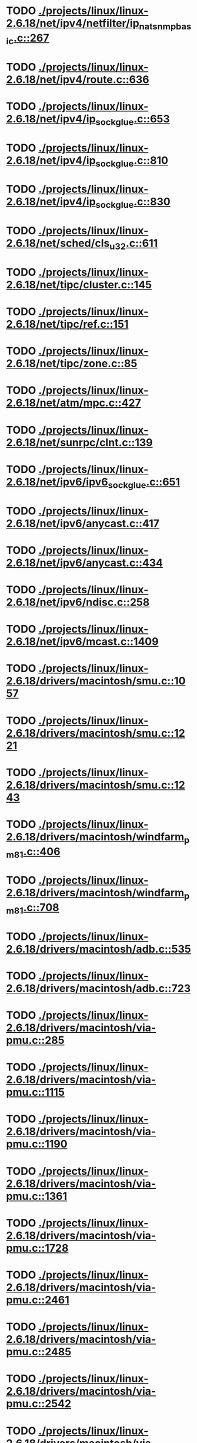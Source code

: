 * TODO [[view:./projects/linux/linux-2.6.18/net/ipv4/netfilter/ip_nat_snmp_basic.c::face=ovl-face1::linb=267::colb=5::cole=8][ ./projects/linux/linux-2.6.18/net/ipv4/netfilter/ip_nat_snmp_basic.c::267]]
* TODO [[view:./projects/linux/linux-2.6.18/net/ipv4/route.c::face=ovl-face1::linb=636::colb=6::cole=11][ ./projects/linux/linux-2.6.18/net/ipv4/route.c::636]]
* TODO [[view:./projects/linux/linux-2.6.18/net/ipv4/ip_sockglue.c::face=ovl-face1::linb=653::colb=7::cole=10][ ./projects/linux/linux-2.6.18/net/ipv4/ip_sockglue.c::653]]
* TODO [[view:./projects/linux/linux-2.6.18/net/ipv4/ip_sockglue.c::face=ovl-face1::linb=810::colb=7::cole=10][ ./projects/linux/linux-2.6.18/net/ipv4/ip_sockglue.c::810]]
* TODO [[view:./projects/linux/linux-2.6.18/net/ipv4/ip_sockglue.c::face=ovl-face1::linb=830::colb=7::cole=10][ ./projects/linux/linux-2.6.18/net/ipv4/ip_sockglue.c::830]]
* TODO [[view:./projects/linux/linux-2.6.18/net/sched/cls_u32.c::face=ovl-face1::linb=611::colb=5::cole=22][ ./projects/linux/linux-2.6.18/net/sched/cls_u32.c::611]]
* TODO [[view:./projects/linux/linux-2.6.18/net/tipc/cluster.c::face=ovl-face1::linb=145::colb=8::cole=27][ ./projects/linux/linux-2.6.18/net/tipc/cluster.c::145]]
* TODO [[view:./projects/linux/linux-2.6.18/net/tipc/ref.c::face=ovl-face1::linb=151::colb=20::cole=24][ ./projects/linux/linux-2.6.18/net/tipc/ref.c::151]]
* TODO [[view:./projects/linux/linux-2.6.18/net/tipc/zone.c::face=ovl-face1::linb=85::colb=8::cole=30][ ./projects/linux/linux-2.6.18/net/tipc/zone.c::85]]
* TODO [[view:./projects/linux/linux-2.6.18/net/atm/mpc.c::face=ovl-face1::linb=427::colb=5::cole=23][ ./projects/linux/linux-2.6.18/net/atm/mpc.c::427]]
* TODO [[view:./projects/linux/linux-2.6.18/net/sunrpc/clnt.c::face=ovl-face1::linb=139::colb=6::cole=9][ ./projects/linux/linux-2.6.18/net/sunrpc/clnt.c::139]]
* TODO [[view:./projects/linux/linux-2.6.18/net/ipv6/ipv6_sockglue.c::face=ovl-face1::linb=651::colb=6::cole=9][ ./projects/linux/linux-2.6.18/net/ipv6/ipv6_sockglue.c::651]]
* TODO [[view:./projects/linux/linux-2.6.18/net/ipv6/anycast.c::face=ovl-face1::linb=417::colb=9::cole=12][ ./projects/linux/linux-2.6.18/net/ipv6/anycast.c::417]]
* TODO [[view:./projects/linux/linux-2.6.18/net/ipv6/anycast.c::face=ovl-face1::linb=434::colb=8::cole=11][ ./projects/linux/linux-2.6.18/net/ipv6/anycast.c::434]]
* TODO [[view:./projects/linux/linux-2.6.18/net/ipv6/ndisc.c::face=ovl-face1::linb=258::colb=7::cole=48][ ./projects/linux/linux-2.6.18/net/ipv6/ndisc.c::258]]
* TODO [[view:./projects/linux/linux-2.6.18/net/ipv6/mcast.c::face=ovl-face1::linb=1409::colb=5::cole=8][ ./projects/linux/linux-2.6.18/net/ipv6/mcast.c::1409]]
* TODO [[view:./projects/linux/linux-2.6.18/drivers/macintosh/smu.c::face=ovl-face1::linb=1057::colb=5::cole=7][ ./projects/linux/linux-2.6.18/drivers/macintosh/smu.c::1057]]
* TODO [[view:./projects/linux/linux-2.6.18/drivers/macintosh/smu.c::face=ovl-face1::linb=1221::colb=5::cole=7][ ./projects/linux/linux-2.6.18/drivers/macintosh/smu.c::1221]]
* TODO [[view:./projects/linux/linux-2.6.18/drivers/macintosh/smu.c::face=ovl-face1::linb=1243::colb=5::cole=7][ ./projects/linux/linux-2.6.18/drivers/macintosh/smu.c::1243]]
* TODO [[view:./projects/linux/linux-2.6.18/drivers/macintosh/windfarm_pm81.c::face=ovl-face1::linb=406::colb=5::cole=8][ ./projects/linux/linux-2.6.18/drivers/macintosh/windfarm_pm81.c::406]]
* TODO [[view:./projects/linux/linux-2.6.18/drivers/macintosh/windfarm_pm81.c::face=ovl-face1::linb=708::colb=5::cole=8][ ./projects/linux/linux-2.6.18/drivers/macintosh/windfarm_pm81.c::708]]
* TODO [[view:./projects/linux/linux-2.6.18/drivers/macintosh/adb.c::face=ovl-face1::linb=535::colb=7::cole=29][ ./projects/linux/linux-2.6.18/drivers/macintosh/adb.c::535]]
* TODO [[view:./projects/linux/linux-2.6.18/drivers/macintosh/adb.c::face=ovl-face1::linb=723::colb=5::cole=10][ ./projects/linux/linux-2.6.18/drivers/macintosh/adb.c::723]]
* TODO [[view:./projects/linux/linux-2.6.18/drivers/macintosh/via-pmu.c::face=ovl-face1::linb=285::colb=5::cole=8][ ./projects/linux/linux-2.6.18/drivers/macintosh/via-pmu.c::285]]
* TODO [[view:./projects/linux/linux-2.6.18/drivers/macintosh/via-pmu.c::face=ovl-face1::linb=1115::colb=5::cole=16][ ./projects/linux/linux-2.6.18/drivers/macintosh/via-pmu.c::1115]]
* TODO [[view:./projects/linux/linux-2.6.18/drivers/macintosh/via-pmu.c::face=ovl-face1::linb=1190::colb=5::cole=8][ ./projects/linux/linux-2.6.18/drivers/macintosh/via-pmu.c::1190]]
* TODO [[view:./projects/linux/linux-2.6.18/drivers/macintosh/via-pmu.c::face=ovl-face1::linb=1361::colb=7::cole=10][ ./projects/linux/linux-2.6.18/drivers/macintosh/via-pmu.c::1361]]
* TODO [[view:./projects/linux/linux-2.6.18/drivers/macintosh/via-pmu.c::face=ovl-face1::linb=1728::colb=8::cole=11][ ./projects/linux/linux-2.6.18/drivers/macintosh/via-pmu.c::1728]]
* TODO [[view:./projects/linux/linux-2.6.18/drivers/macintosh/via-pmu.c::face=ovl-face1::linb=2461::colb=5::cole=7][ ./projects/linux/linux-2.6.18/drivers/macintosh/via-pmu.c::2461]]
* TODO [[view:./projects/linux/linux-2.6.18/drivers/macintosh/via-pmu.c::face=ovl-face1::linb=2485::colb=18::cole=20][ ./projects/linux/linux-2.6.18/drivers/macintosh/via-pmu.c::2485]]
* TODO [[view:./projects/linux/linux-2.6.18/drivers/macintosh/via-pmu.c::face=ovl-face1::linb=2542::colb=5::cole=7][ ./projects/linux/linux-2.6.18/drivers/macintosh/via-pmu.c::2542]]
* TODO [[view:./projects/linux/linux-2.6.18/drivers/macintosh/via-pmu.c::face=ovl-face1::linb=2559::colb=5::cole=7][ ./projects/linux/linux-2.6.18/drivers/macintosh/via-pmu.c::2559]]
* TODO [[view:./projects/linux/linux-2.6.18/drivers/macintosh/via-pmu68k.c::face=ovl-face1::linb=501::colb=5::cole=16][ ./projects/linux/linux-2.6.18/drivers/macintosh/via-pmu68k.c::501]]
* TODO [[view:./projects/linux/linux-2.6.18/drivers/macintosh/via-pmu68k.c::face=ovl-face1::linb=543::colb=5::cole=8][ ./projects/linux/linux-2.6.18/drivers/macintosh/via-pmu68k.c::543]]
* TODO [[view:./projects/linux/linux-2.6.18/drivers/macintosh/via-pmu68k.c::face=ovl-face1::linb=716::colb=7::cole=10][ ./projects/linux/linux-2.6.18/drivers/macintosh/via-pmu68k.c::716]]
* TODO [[view:./projects/linux/linux-2.6.18/drivers/macintosh/macio-adb.c::face=ovl-face1::linb=96::colb=5::cole=9][ ./projects/linux/linux-2.6.18/drivers/macintosh/macio-adb.c::96]]
* TODO [[view:./projects/linux/linux-2.6.18/drivers/macintosh/macio-adb.c::face=ovl-face1::linb=175::colb=5::cole=16][ ./projects/linux/linux-2.6.18/drivers/macintosh/macio-adb.c::175]]
* TODO [[view:./projects/linux/linux-2.6.18/drivers/macintosh/macio-adb.c::face=ovl-face1::linb=206::colb=6::cole=25][ ./projects/linux/linux-2.6.18/drivers/macintosh/macio-adb.c::206]]
* TODO [[view:./projects/linux/linux-2.6.18/drivers/macintosh/windfarm_pm91.c::face=ovl-face1::linb=154::colb=5::cole=8][ ./projects/linux/linux-2.6.18/drivers/macintosh/windfarm_pm91.c::154]]
* TODO [[view:./projects/linux/linux-2.6.18/drivers/macintosh/adb-iop.c::face=ovl-face1::linb=247::colb=5::cole=16][ ./projects/linux/linux-2.6.18/drivers/macintosh/adb-iop.c::247]]
* TODO [[view:./projects/linux/linux-2.6.18/drivers/macintosh/via-cuda.c::face=ovl-face1::linb=129::colb=8::cole=12][ ./projects/linux/linux-2.6.18/drivers/macintosh/via-cuda.c::129]]
* TODO [[view:./projects/linux/linux-2.6.18/drivers/macintosh/via-cuda.c::face=ovl-face1::linb=132::colb=8::cole=12][ ./projects/linux/linux-2.6.18/drivers/macintosh/via-cuda.c::132]]
* TODO [[view:./projects/linux/linux-2.6.18/drivers/macintosh/via-cuda.c::face=ovl-face1::linb=395::colb=8::cole=19][ ./projects/linux/linux-2.6.18/drivers/macintosh/via-cuda.c::395]]
* TODO [[view:./projects/linux/linux-2.6.18/drivers/macintosh/via-cuda.c::face=ovl-face1::linb=417::colb=8::cole=11][ ./projects/linux/linux-2.6.18/drivers/macintosh/via-cuda.c::417]]
* TODO [[view:./projects/linux/linux-2.6.18/drivers/usb/gadget/lh7a40x_udc.c::face=ovl-face1::linb=1232::colb=12::cole=15][ ./projects/linux/linux-2.6.18/drivers/usb/gadget/lh7a40x_udc.c::1232]]
* TODO [[view:./projects/linux/linux-2.6.18/drivers/usb/gadget/inode.c::face=ovl-face1::linb=1338::colb=41::cole=55][ ./projects/linux/linux-2.6.18/drivers/usb/gadget/inode.c::1338]]
* TODO [[view:./projects/linux/linux-2.6.18/drivers/usb/gadget/config.c::face=ovl-face1::linb=53::colb=13::cole=17][ ./projects/linux/linux-2.6.18/drivers/usb/gadget/config.c::53]]
* TODO [[view:./projects/linux/linux-2.6.18/drivers/usb/gadget/at91_udc.c::face=ovl-face1::linb=1736::colb=5::cole=16][ ./projects/linux/linux-2.6.18/drivers/usb/gadget/at91_udc.c::1736]]
* TODO [[view:./projects/linux/linux-2.6.18/drivers/usb/gadget/pxa2xx_udc.h::face=ovl-face1::linb=296::colb=6::cole=22][ ./projects/linux/linux-2.6.18/drivers/usb/gadget/pxa2xx_udc.h::296]]
* TODO [[view:./projects/linux/linux-2.6.18/drivers/usb/gadget/pxa2xx_udc.c::face=ovl-face1::linb=934::colb=6::cole=14][ ./projects/linux/linux-2.6.18/drivers/usb/gadget/pxa2xx_udc.c::934]]
* TODO [[view:./projects/linux/linux-2.6.18/drivers/usb/gadget/pxa2xx_udc.c::face=ovl-face1::linb=993::colb=13::cole=16][ ./projects/linux/linux-2.6.18/drivers/usb/gadget/pxa2xx_udc.c::993]]
* TODO [[view:./projects/linux/linux-2.6.18/drivers/usb/gadget/goku_udc.c::face=ovl-face1::linb=856::colb=12::cole=15][ ./projects/linux/linux-2.6.18/drivers/usb/gadget/goku_udc.c::856]]
* TODO [[view:./projects/linux/linux-2.6.18/drivers/usb/gadget/net2280.c::face=ovl-face1::linb=2198::colb=13::cole=20][ ./projects/linux/linux-2.6.18/drivers/usb/gadget/net2280.c::2198]]
* TODO [[view:./projects/linux/linux-2.6.18/drivers/usb/gadget/net2280.c::face=ovl-face1::linb=2456::colb=7::cole=42][ ./projects/linux/linux-2.6.18/drivers/usb/gadget/net2280.c::2456]]
* TODO [[view:./projects/linux/linux-2.6.18/drivers/usb/gadget/net2280.c::face=ovl-face1::linb=2484::colb=7::cole=42][ ./projects/linux/linux-2.6.18/drivers/usb/gadget/net2280.c::2484]]
* TODO [[view:./projects/linux/linux-2.6.18/drivers/usb/gadget/net2280.c::face=ovl-face1::linb=2501::colb=7::cole=42][ ./projects/linux/linux-2.6.18/drivers/usb/gadget/net2280.c::2501]]
* TODO [[view:./projects/linux/linux-2.6.18/drivers/usb/gadget/zero.c::face=ovl-face1::linb=660::colb=8::cole=44][ ./projects/linux/linux-2.6.18/drivers/usb/gadget/zero.c::660]]
* TODO [[view:./projects/linux/linux-2.6.18/drivers/usb/gadget/zero.c::face=ovl-face1::linb=674::colb=8::cole=44][ ./projects/linux/linux-2.6.18/drivers/usb/gadget/zero.c::674]]
* TODO [[view:./projects/linux/linux-2.6.18/drivers/usb/host/hc_crisv10.c::face=ovl-face1::linb=1493::colb=8::cole=15][ ./projects/linux/linux-2.6.18/drivers/usb/host/hc_crisv10.c::1493]]
* TODO [[view:./projects/linux/linux-2.6.18/drivers/usb/host/hc_crisv10.c::face=ovl-face1::linb=1788::colb=7::cole=10][ ./projects/linux/linux-2.6.18/drivers/usb/host/hc_crisv10.c::1788]]
* TODO [[view:./projects/linux/linux-2.6.18/drivers/usb/host/hc_crisv10.c::face=ovl-face1::linb=3407::colb=6::cole=9][ ./projects/linux/linux-2.6.18/drivers/usb/host/hc_crisv10.c::3407]]
* TODO [[view:./projects/linux/linux-2.6.18/drivers/net/starfire.c::face=ovl-face1::linb=968::colb=5::cole=18][ ./projects/linux/linux-2.6.18/drivers/net/starfire.c::968]]
* TODO [[view:./projects/linux/linux-2.6.18/drivers/net/declance.c::face=ovl-face1::linb=581::colb=7::cole=10][ ./projects/linux/linux-2.6.18/drivers/net/declance.c::581]]
* TODO [[view:./projects/linux/linux-2.6.18/drivers/net/hamradio/6pack.c::face=ovl-face1::linb=704::colb=5::cole=7][ ./projects/linux/linux-2.6.18/drivers/net/hamradio/6pack.c::704]]
* TODO [[view:./projects/linux/linux-2.6.18/drivers/net/hamradio/mkiss.c::face=ovl-face1::linb=823::colb=5::cole=7][ ./projects/linux/linux-2.6.18/drivers/net/hamradio/mkiss.c::823]]
* TODO [[view:./projects/linux/linux-2.6.18/drivers/net/e1000/e1000_hw.c::face=ovl-face1::linb=8684::colb=33::cole=37][ ./projects/linux/linux-2.6.18/drivers/net/e1000/e1000_hw.c::8684]]
* TODO [[view:./projects/linux/linux-2.6.18/drivers/net/amd8111e.c::face=ovl-face1::linb=1413::colb=4::cole=27][ ./projects/linux/linux-2.6.18/drivers/net/amd8111e.c::1413]]
* TODO [[view:./projects/linux/linux-2.6.18/drivers/net/amd8111e.c::face=ovl-face1::linb=2042::colb=5::cole=13][ ./projects/linux/linux-2.6.18/drivers/net/amd8111e.c::2042]]
* TODO [[view:./projects/linux/linux-2.6.18/drivers/net/irda/sir_dev.c::face=ovl-face1::linb=418::colb=5::cole=26][ ./projects/linux/linux-2.6.18/drivers/net/irda/sir_dev.c::418]]
* TODO [[view:./projects/linux/linux-2.6.18/drivers/net/bnx2.c::face=ovl-face1::linb=1847::colb=48::cole=57][ ./projects/linux/linux-2.6.18/drivers/net/bnx2.c::1847]]
* TODO [[view:./projects/linux/linux-2.6.18/drivers/net/bnx2.c::face=ovl-face1::linb=3113::colb=6::cole=9][ ./projects/linux/linux-2.6.18/drivers/net/bnx2.c::3113]]
* TODO [[view:./projects/linux/linux-2.6.18/drivers/net/bnx2.c::face=ovl-face1::linb=4430::colb=5::cole=14][ ./projects/linux/linux-2.6.18/drivers/net/bnx2.c::4430]]
* TODO [[view:./projects/linux/linux-2.6.18/drivers/net/eepro.c::face=ovl-face1::linb=999::colb=5::cole=34][ ./projects/linux/linux-2.6.18/drivers/net/eepro.c::999]]
* TODO [[view:./projects/linux/linux-2.6.18/drivers/net/tg3.c::face=ovl-face1::linb=7790::colb=6::cole=9][ ./projects/linux/linux-2.6.18/drivers/net/tg3.c::7790]]
* TODO [[view:./projects/linux/linux-2.6.18/drivers/net/3c59x.c::face=ovl-face1::linb=1127::colb=5::cole=16][ ./projects/linux/linux-2.6.18/drivers/net/3c59x.c::1127]]
* TODO [[view:./projects/linux/linux-2.6.18/drivers/net/mace.c::face=ovl-face1::linb=430::colb=5::cole=19][ ./projects/linux/linux-2.6.18/drivers/net/mace.c::430]]
* TODO [[view:./projects/linux/linux-2.6.18/drivers/net/mace.c::face=ovl-face1::linb=462::colb=5::cole=8][ ./projects/linux/linux-2.6.18/drivers/net/mace.c::462]]
* TODO [[view:./projects/linux/linux-2.6.18/drivers/net/mace.c::face=ovl-face1::linb=931::colb=5::cole=8][ ./projects/linux/linux-2.6.18/drivers/net/mace.c::931]]
* TODO [[view:./projects/linux/linux-2.6.18/drivers/net/mace.c::face=ovl-face1::linb=982::colb=5::cole=8][ ./projects/linux/linux-2.6.18/drivers/net/mace.c::982]]
* TODO [[view:./projects/linux/linux-2.6.18/drivers/net/mace.c::face=ovl-face1::linb=984::colb=9::cole=12][ ./projects/linux/linux-2.6.18/drivers/net/mace.c::984]]
* TODO [[view:./projects/linux/linux-2.6.18/drivers/net/hp100.c::face=ovl-face1::linb=1156::colb=10::cole=29][ ./projects/linux/linux-2.6.18/drivers/net/hp100.c::1156]]
* TODO [[view:./projects/linux/linux-2.6.18/drivers/net/ppp_generic.c::face=ovl-face1::linb=373::colb=5::cole=7][ ./projects/linux/linux-2.6.18/drivers/net/ppp_generic.c::373]]
* TODO [[view:./projects/linux/linux-2.6.18/drivers/net/ppp_generic.c::face=ovl-face1::linb=404::colb=5::cole=7][ ./projects/linux/linux-2.6.18/drivers/net/ppp_generic.c::404]]
* TODO [[view:./projects/linux/linux-2.6.18/drivers/net/ppp_generic.c::face=ovl-face1::linb=437::colb=5::cole=8][ ./projects/linux/linux-2.6.18/drivers/net/ppp_generic.c::437]]
* TODO [[view:./projects/linux/linux-2.6.18/drivers/net/ppp_generic.c::face=ovl-face1::linb=461::colb=5::cole=7][ ./projects/linux/linux-2.6.18/drivers/net/ppp_generic.c::461]]
* TODO [[view:./projects/linux/linux-2.6.18/drivers/net/ppp_generic.c::face=ovl-face1::linb=465::colb=5::cole=8][ ./projects/linux/linux-2.6.18/drivers/net/ppp_generic.c::465]]
* TODO [[view:./projects/linux/linux-2.6.18/drivers/net/ppp_generic.c::face=ovl-face1::linb=497::colb=5::cole=7][ ./projects/linux/linux-2.6.18/drivers/net/ppp_generic.c::497]]
* TODO [[view:./projects/linux/linux-2.6.18/drivers/net/ppp_generic.c::face=ovl-face1::linb=565::colb=5::cole=7][ ./projects/linux/linux-2.6.18/drivers/net/ppp_generic.c::565]]
* TODO [[view:./projects/linux/linux-2.6.18/drivers/net/ppp_generic.c::face=ovl-face1::linb=695::colb=6::cole=8][ ./projects/linux/linux-2.6.18/drivers/net/ppp_generic.c::695]]
* TODO [[view:./projects/linux/linux-2.6.18/drivers/net/ppp_generic.c::face=ovl-face1::linb=701::colb=6::cole=13][ ./projects/linux/linux-2.6.18/drivers/net/ppp_generic.c::701]]
* TODO [[view:./projects/linux/linux-2.6.18/drivers/net/ppp_generic.c::face=ovl-face1::linb=792::colb=6::cole=9][ ./projects/linux/linux-2.6.18/drivers/net/ppp_generic.c::792]]
* TODO [[view:./projects/linux/linux-2.6.18/drivers/net/ppp_generic.c::face=ovl-face1::linb=809::colb=6::cole=9][ ./projects/linux/linux-2.6.18/drivers/net/ppp_generic.c::809]]
* TODO [[view:./projects/linux/linux-2.6.18/drivers/net/ppp_generic.c::face=ovl-face1::linb=823::colb=6::cole=10][ ./projects/linux/linux-2.6.18/drivers/net/ppp_generic.c::823]]
* TODO [[view:./projects/linux/linux-2.6.18/drivers/net/ppp_generic.c::face=ovl-face1::linb=909::colb=6::cole=8][ ./projects/linux/linux-2.6.18/drivers/net/ppp_generic.c::909]]
* TODO [[view:./projects/linux/linux-2.6.18/drivers/net/ppp_generic.c::face=ovl-face1::linb=960::colb=6::cole=19][ ./projects/linux/linux-2.6.18/drivers/net/ppp_generic.c::960]]
* TODO [[view:./projects/linux/linux-2.6.18/drivers/net/ppp_generic.c::face=ovl-face1::linb=962::colb=6::cole=19][ ./projects/linux/linux-2.6.18/drivers/net/ppp_generic.c::962]]
* TODO [[view:./projects/linux/linux-2.6.18/drivers/net/ppp_generic.c::face=ovl-face1::linb=1007::colb=5::cole=13][ ./projects/linux/linux-2.6.18/drivers/net/ppp_generic.c::1007]]
* TODO [[view:./projects/linux/linux-2.6.18/drivers/net/ppp_generic.c::face=ovl-face1::linb=1009::colb=9::cole=26][ ./projects/linux/linux-2.6.18/drivers/net/ppp_generic.c::1009]]
* TODO [[view:./projects/linux/linux-2.6.18/drivers/net/ppp_generic.c::face=ovl-face1::linb=1014::colb=6::cole=23][ ./projects/linux/linux-2.6.18/drivers/net/ppp_generic.c::1014]]
* TODO [[view:./projects/linux/linux-2.6.18/drivers/net/ppp_generic.c::face=ovl-face1::linb=1114::colb=6::cole=13][ ./projects/linux/linux-2.6.18/drivers/net/ppp_generic.c::1114]]
* TODO [[view:./projects/linux/linux-2.6.18/drivers/net/ppp_generic.c::face=ovl-face1::linb=1119::colb=6::cole=13][ ./projects/linux/linux-2.6.18/drivers/net/ppp_generic.c::1119]]
* TODO [[view:./projects/linux/linux-2.6.18/drivers/net/ppp_generic.c::face=ovl-face1::linb=1154::colb=36::cole=49][ ./projects/linux/linux-2.6.18/drivers/net/ppp_generic.c::1154]]
* TODO [[view:./projects/linux/linux-2.6.18/drivers/net/ppp_generic.c::face=ovl-face1::linb=1199::colb=5::cole=8][ ./projects/linux/linux-2.6.18/drivers/net/ppp_generic.c::1199]]
* TODO [[view:./projects/linux/linux-2.6.18/drivers/net/ppp_generic.c::face=ovl-face1::linb=1369::colb=6::cole=10][ ./projects/linux/linux-2.6.18/drivers/net/ppp_generic.c::1369]]
* TODO [[view:./projects/linux/linux-2.6.18/drivers/net/ppp_generic.c::face=ovl-face1::linb=1439::colb=5::cole=14][ ./projects/linux/linux-2.6.18/drivers/net/ppp_generic.c::1439]]
* TODO [[view:./projects/linux/linux-2.6.18/drivers/net/ppp_generic.c::face=ovl-face1::linb=1457::colb=6::cole=9][ ./projects/linux/linux-2.6.18/drivers/net/ppp_generic.c::1457]]
* TODO [[view:./projects/linux/linux-2.6.18/drivers/net/ppp_generic.c::face=ovl-face1::linb=1476::colb=5::cole=13][ ./projects/linux/linux-2.6.18/drivers/net/ppp_generic.c::1476]]
* TODO [[view:./projects/linux/linux-2.6.18/drivers/net/ppp_generic.c::face=ovl-face1::linb=1489::colb=5::cole=8][ ./projects/linux/linux-2.6.18/drivers/net/ppp_generic.c::1489]]
* TODO [[view:./projects/linux/linux-2.6.18/drivers/net/ppp_generic.c::face=ovl-face1::linb=1496::colb=5::cole=13][ ./projects/linux/linux-2.6.18/drivers/net/ppp_generic.c::1496]]
* TODO [[view:./projects/linux/linux-2.6.18/drivers/net/ppp_generic.c::face=ovl-face1::linb=1517::colb=5::cole=8][ ./projects/linux/linux-2.6.18/drivers/net/ppp_generic.c::1517]]
* TODO [[view:./projects/linux/linux-2.6.18/drivers/net/ppp_generic.c::face=ovl-face1::linb=1521::colb=5::cole=13][ ./projects/linux/linux-2.6.18/drivers/net/ppp_generic.c::1521]]
* TODO [[view:./projects/linux/linux-2.6.18/drivers/net/ppp_generic.c::face=ovl-face1::linb=1523::colb=6::cole=9][ ./projects/linux/linux-2.6.18/drivers/net/ppp_generic.c::1523]]
* TODO [[view:./projects/linux/linux-2.6.18/drivers/net/ppp_generic.c::face=ovl-face1::linb=1562::colb=5::cole=12][ ./projects/linux/linux-2.6.18/drivers/net/ppp_generic.c::1562]]
* TODO [[view:./projects/linux/linux-2.6.18/drivers/net/ppp_generic.c::face=ovl-face1::linb=1577::colb=5::cole=18][ ./projects/linux/linux-2.6.18/drivers/net/ppp_generic.c::1577]]
* TODO [[view:./projects/linux/linux-2.6.18/drivers/net/ppp_generic.c::face=ovl-face1::linb=1588::colb=6::cole=13][ ./projects/linux/linux-2.6.18/drivers/net/ppp_generic.c::1588]]
* TODO [[view:./projects/linux/linux-2.6.18/drivers/net/ppp_generic.c::face=ovl-face1::linb=1594::colb=7::cole=9][ ./projects/linux/linux-2.6.18/drivers/net/ppp_generic.c::1594]]
* TODO [[view:./projects/linux/linux-2.6.18/drivers/net/ppp_generic.c::face=ovl-face1::linb=1620::colb=6::cole=13][ ./projects/linux/linux-2.6.18/drivers/net/ppp_generic.c::1620]]
* TODO [[view:./projects/linux/linux-2.6.18/drivers/net/ppp_generic.c::face=ovl-face1::linb=1715::colb=6::cole=8][ ./projects/linux/linux-2.6.18/drivers/net/ppp_generic.c::1715]]
* TODO [[view:./projects/linux/linux-2.6.18/drivers/net/ppp_generic.c::face=ovl-face1::linb=1833::colb=8::cole=39][ ./projects/linux/linux-2.6.18/drivers/net/ppp_generic.c::1833]]
* TODO [[view:./projects/linux/linux-2.6.18/drivers/net/ppp_generic.c::face=ovl-face1::linb=1999::colb=5::cole=8][ ./projects/linux/linux-2.6.18/drivers/net/ppp_generic.c::1999]]
* TODO [[view:./projects/linux/linux-2.6.18/drivers/net/ppp_generic.c::face=ovl-face1::linb=2027::colb=5::cole=8][ ./projects/linux/linux-2.6.18/drivers/net/ppp_generic.c::2027]]
* TODO [[view:./projects/linux/linux-2.6.18/drivers/net/ppp_generic.c::face=ovl-face1::linb=2040::colb=5::cole=8][ ./projects/linux/linux-2.6.18/drivers/net/ppp_generic.c::2040]]
* TODO [[view:./projects/linux/linux-2.6.18/drivers/net/ppp_generic.c::face=ovl-face1::linb=2042::colb=6::cole=14][ ./projects/linux/linux-2.6.18/drivers/net/ppp_generic.c::2042]]
* TODO [[view:./projects/linux/linux-2.6.18/drivers/net/ppp_generic.c::face=ovl-face1::linb=2058::colb=5::cole=8][ ./projects/linux/linux-2.6.18/drivers/net/ppp_generic.c::2058]]
* TODO [[view:./projects/linux/linux-2.6.18/drivers/net/ppp_generic.c::face=ovl-face1::linb=2090::colb=5::cole=8][ ./projects/linux/linux-2.6.18/drivers/net/ppp_generic.c::2090]]
* TODO [[view:./projects/linux/linux-2.6.18/drivers/net/ppp_generic.c::face=ovl-face1::linb=2121::colb=5::cole=7][ ./projects/linux/linux-2.6.18/drivers/net/ppp_generic.c::2121]]
* TODO [[view:./projects/linux/linux-2.6.18/drivers/net/ppp_generic.c::face=ovl-face1::linb=2126::colb=5::cole=7][ ./projects/linux/linux-2.6.18/drivers/net/ppp_generic.c::2126]]
* TODO [[view:./projects/linux/linux-2.6.18/drivers/net/ppp_generic.c::face=ovl-face1::linb=2132::colb=6::cole=11][ ./projects/linux/linux-2.6.18/drivers/net/ppp_generic.c::2132]]
* TODO [[view:./projects/linux/linux-2.6.18/drivers/net/ppp_generic.c::face=ovl-face1::linb=2140::colb=7::cole=13][ ./projects/linux/linux-2.6.18/drivers/net/ppp_generic.c::2140]]
* TODO [[view:./projects/linux/linux-2.6.18/drivers/net/ppp_generic.c::face=ovl-face1::linb=2150::colb=6::cole=11][ ./projects/linux/linux-2.6.18/drivers/net/ppp_generic.c::2150]]
* TODO [[view:./projects/linux/linux-2.6.18/drivers/net/ppp_generic.c::face=ovl-face1::linb=2158::colb=7::cole=13][ ./projects/linux/linux-2.6.18/drivers/net/ppp_generic.c::2158]]
* TODO [[view:./projects/linux/linux-2.6.18/drivers/net/ppp_generic.c::face=ovl-face1::linb=2225::colb=7::cole=20][ ./projects/linux/linux-2.6.18/drivers/net/ppp_generic.c::2225]]
* TODO [[view:./projects/linux/linux-2.6.18/drivers/net/ppp_generic.c::face=ovl-face1::linb=2234::colb=7::cole=20][ ./projects/linux/linux-2.6.18/drivers/net/ppp_generic.c::2234]]
* TODO [[view:./projects/linux/linux-2.6.18/drivers/net/ppp_generic.c::face=ovl-face1::linb=2317::colb=5::cole=40][ ./projects/linux/linux-2.6.18/drivers/net/ppp_generic.c::2317]]
* TODO [[view:./projects/linux/linux-2.6.18/drivers/net/ppp_generic.c::face=ovl-face1::linb=2321::colb=5::cole=7][ ./projects/linux/linux-2.6.18/drivers/net/ppp_generic.c::2321]]
* TODO [[view:./projects/linux/linux-2.6.18/drivers/net/ppp_generic.c::face=ovl-face1::linb=2339::colb=5::cole=7][ ./projects/linux/linux-2.6.18/drivers/net/ppp_generic.c::2339]]
* TODO [[view:./projects/linux/linux-2.6.18/drivers/net/ppp_generic.c::face=ovl-face1::linb=2355::colb=5::cole=7][ ./projects/linux/linux-2.6.18/drivers/net/ppp_generic.c::2355]]
* TODO [[view:./projects/linux/linux-2.6.18/drivers/net/ppp_generic.c::face=ovl-face1::linb=2380::colb=5::cole=7][ ./projects/linux/linux-2.6.18/drivers/net/ppp_generic.c::2380]]
* TODO [[view:./projects/linux/linux-2.6.18/drivers/net/ppp_generic.c::face=ovl-face1::linb=2598::colb=5::cole=8][ ./projects/linux/linux-2.6.18/drivers/net/ppp_generic.c::2598]]
* TODO [[view:./projects/linux/linux-2.6.18/drivers/net/ppp_generic.c::face=ovl-face1::linb=2602::colb=5::cole=13][ ./projects/linux/linux-2.6.18/drivers/net/ppp_generic.c::2602]]
* TODO [[view:./projects/linux/linux-2.6.18/drivers/net/ppp_generic.c::face=ovl-face1::linb=2638::colb=5::cole=8][ ./projects/linux/linux-2.6.18/drivers/net/ppp_generic.c::2638]]
* TODO [[view:./projects/linux/linux-2.6.18/drivers/net/ibm_emac/ibm_emac_core.c::face=ovl-face1::linb=1770::colb=8::cole=20][ ./projects/linux/linux-2.6.18/drivers/net/ibm_emac/ibm_emac_core.c::1770]]
* TODO [[view:./projects/linux/linux-2.6.18/drivers/net/wan/pc300_drv.c::face=ovl-face1::linb=2372::colb=5::cole=32][ ./projects/linux/linux-2.6.18/drivers/net/wan/pc300_drv.c::2372]]
* TODO [[view:./projects/linux/linux-2.6.18/drivers/net/wan/pc300_drv.c::face=ovl-face1::linb=2379::colb=5::cole=21][ ./projects/linux/linux-2.6.18/drivers/net/wan/pc300_drv.c::2379]]
* TODO [[view:./projects/linux/linux-2.6.18/drivers/net/wan/pc300_drv.c::face=ovl-face1::linb=3640::colb=5::cole=21][ ./projects/linux/linux-2.6.18/drivers/net/wan/pc300_drv.c::3640]]
* TODO [[view:./projects/linux/linux-2.6.18/drivers/net/wan/pc300_tty.c::face=ovl-face1::linb=317::colb=7::cole=32][ ./projects/linux/linux-2.6.18/drivers/net/wan/pc300_tty.c::317]]
* TODO [[view:./projects/linux/linux-2.6.18/drivers/net/wan/pc300_tty.c::face=ovl-face1::linb=680::colb=7::cole=34][ ./projects/linux/linux-2.6.18/drivers/net/wan/pc300_tty.c::680]]
* TODO [[view:./projects/linux/linux-2.6.18/drivers/net/wan/pc300_tty.c::face=ovl-face1::linb=786::colb=6::cole=9][ ./projects/linux/linux-2.6.18/drivers/net/wan/pc300_tty.c::786]]
* TODO [[view:./projects/linux/linux-2.6.18/drivers/net/wan/pc300_tty.c::face=ovl-face1::linb=865::colb=7::cole=28][ ./projects/linux/linux-2.6.18/drivers/net/wan/pc300_tty.c::865]]
* TODO [[view:./projects/linux/linux-2.6.18/drivers/net/wan/pc300_tty.c::face=ovl-face1::linb=892::colb=5::cole=25][ ./projects/linux/linux-2.6.18/drivers/net/wan/pc300_tty.c::892]]
* TODO [[view:./projects/linux/linux-2.6.18/drivers/net/wan/pc300_tty.c::face=ovl-face1::linb=1028::colb=5::cole=53][ ./projects/linux/linux-2.6.18/drivers/net/wan/pc300_tty.c::1028]]
* TODO [[view:./projects/linux/linux-2.6.18/drivers/net/wan/lmc/lmc_main.c::face=ovl-face1::linb=481::colb=23::cole=30][ ./projects/linux/linux-2.6.18/drivers/net/wan/lmc/lmc_main.c::481]]
* TODO [[view:./projects/linux/linux-2.6.18/drivers/net/wan/lmc/lmc_main.c::face=ovl-face1::linb=487::colb=23::cole=27][ ./projects/linux/linux-2.6.18/drivers/net/wan/lmc/lmc_main.c::487]]
* TODO [[view:./projects/linux/linux-2.6.18/drivers/net/wan/lmc/lmc_main.c::face=ovl-face1::linb=1634::colb=11::cole=14][ ./projects/linux/linux-2.6.18/drivers/net/wan/lmc/lmc_main.c::1634]]
* TODO [[view:./projects/linux/linux-2.6.18/drivers/net/wan/lmc/lmc_media.c::face=ovl-face1::linb=1231::colb=6::cole=9][ ./projects/linux/linux-2.6.18/drivers/net/wan/lmc/lmc_media.c::1231]]
* TODO [[view:./projects/linux/linux-2.6.18/drivers/net/saa9730.c::face=ovl-face1::linb=684::colb=7::cole=10][ ./projects/linux/linux-2.6.18/drivers/net/saa9730.c::684]]
* TODO [[view:./projects/linux/linux-2.6.18/drivers/net/7990.c::face=ovl-face1::linb=324::colb=28::cole=31][ ./projects/linux/linux-2.6.18/drivers/net/7990.c::324]]
* TODO [[view:./projects/linux/linux-2.6.18/drivers/net/hamachi.c::face=ovl-face1::linb=1023::colb=6::cole=9][ ./projects/linux/linux-2.6.18/drivers/net/hamachi.c::1023]]
* TODO [[view:./projects/linux/linux-2.6.18/drivers/net/tokenring/smctr.c::face=ovl-face1::linb=2321::colb=51::cole=67][ ./projects/linux/linux-2.6.18/drivers/net/tokenring/smctr.c::2321]]
* TODO [[view:./projects/linux/linux-2.6.18/drivers/net/eql.c::face=ovl-face1::linb=394::colb=6::cole=21][ ./projects/linux/linux-2.6.18/drivers/net/eql.c::394]]
* TODO [[view:./projects/linux/linux-2.6.18/drivers/net/a2065.c::face=ovl-face1::linb=313::colb=7::cole=10][ ./projects/linux/linux-2.6.18/drivers/net/a2065.c::313]]
* TODO [[view:./projects/linux/linux-2.6.18/drivers/net/ppp_async.c::face=ovl-face1::linb=163::colb=5::cole=7][ ./projects/linux/linux-2.6.18/drivers/net/ppp_async.c::163]]
* TODO [[view:./projects/linux/linux-2.6.18/drivers/net/ppp_async.c::face=ovl-face1::linb=219::colb=5::cole=7][ ./projects/linux/linux-2.6.18/drivers/net/ppp_async.c::219]]
* TODO [[view:./projects/linux/linux-2.6.18/drivers/net/ppp_async.c::face=ovl-face1::linb=234::colb=5::cole=13][ ./projects/linux/linux-2.6.18/drivers/net/ppp_async.c::234]]
* TODO [[view:./projects/linux/linux-2.6.18/drivers/net/ppp_async.c::face=ovl-face1::linb=237::colb=5::cole=13][ ./projects/linux/linux-2.6.18/drivers/net/ppp_async.c::237]]
* TODO [[view:./projects/linux/linux-2.6.18/drivers/net/ppp_async.c::face=ovl-face1::linb=289::colb=5::cole=7][ ./projects/linux/linux-2.6.18/drivers/net/ppp_async.c::289]]
* TODO [[view:./projects/linux/linux-2.6.18/drivers/net/ppp_async.c::face=ovl-face1::linb=295::colb=6::cole=8][ ./projects/linux/linux-2.6.18/drivers/net/ppp_async.c::295]]
* TODO [[view:./projects/linux/linux-2.6.18/drivers/net/ppp_async.c::face=ovl-face1::linb=305::colb=6::cole=8][ ./projects/linux/linux-2.6.18/drivers/net/ppp_async.c::305]]
* TODO [[view:./projects/linux/linux-2.6.18/drivers/net/ppp_async.c::face=ovl-face1::linb=358::colb=5::cole=7][ ./projects/linux/linux-2.6.18/drivers/net/ppp_async.c::358]]
* TODO [[view:./projects/linux/linux-2.6.18/drivers/net/ppp_async.c::face=ovl-face1::linb=377::colb=5::cole=7][ ./projects/linux/linux-2.6.18/drivers/net/ppp_async.c::377]]
* TODO [[view:./projects/linux/linux-2.6.18/drivers/net/ppp_async.c::face=ovl-face1::linb=692::colb=30::cole=38][ ./projects/linux/linux-2.6.18/drivers/net/ppp_async.c::692]]
* TODO [[view:./projects/linux/linux-2.6.18/drivers/net/ppp_async.c::face=ovl-face1::linb=712::colb=28::cole=36][ ./projects/linux/linux-2.6.18/drivers/net/ppp_async.c::712]]
* TODO [[view:./projects/linux/linux-2.6.18/drivers/net/ppp_async.c::face=ovl-face1::linb=723::colb=5::cole=13][ ./projects/linux/linux-2.6.18/drivers/net/ppp_async.c::723]]
* TODO [[view:./projects/linux/linux-2.6.18/drivers/net/ppp_async.c::face=ovl-face1::linb=856::colb=7::cole=12][ ./projects/linux/linux-2.6.18/drivers/net/ppp_async.c::856]]
* TODO [[view:./projects/linux/linux-2.6.18/drivers/net/ppp_async.c::face=ovl-face1::linb=873::colb=6::cole=11][ ./projects/linux/linux-2.6.18/drivers/net/ppp_async.c::873]]
* TODO [[view:./projects/linux/linux-2.6.18/drivers/net/ppp_async.c::face=ovl-face1::linb=886::colb=7::cole=10][ ./projects/linux/linux-2.6.18/drivers/net/ppp_async.c::886]]
* TODO [[view:./projects/linux/linux-2.6.18/drivers/net/ppp_async.c::face=ovl-face1::linb=888::colb=8::cole=11][ ./projects/linux/linux-2.6.18/drivers/net/ppp_async.c::888]]
* TODO [[view:./projects/linux/linux-2.6.18/drivers/net/ppp_async.c::face=ovl-face1::linb=935::colb=6::cole=11][ ./projects/linux/linux-2.6.18/drivers/net/ppp_async.c::935]]
* TODO [[view:./projects/linux/linux-2.6.18/drivers/net/ppp_synctty.c::face=ovl-face1::linb=212::colb=5::cole=7][ ./projects/linux/linux-2.6.18/drivers/net/ppp_synctty.c::212]]
* TODO [[view:./projects/linux/linux-2.6.18/drivers/net/ppp_synctty.c::face=ovl-face1::linb=266::colb=5::cole=7][ ./projects/linux/linux-2.6.18/drivers/net/ppp_synctty.c::266]]
* TODO [[view:./projects/linux/linux-2.6.18/drivers/net/ppp_synctty.c::face=ovl-face1::linb=282::colb=5::cole=13][ ./projects/linux/linux-2.6.18/drivers/net/ppp_synctty.c::282]]
* TODO [[view:./projects/linux/linux-2.6.18/drivers/net/ppp_synctty.c::face=ovl-face1::linb=329::colb=5::cole=7][ ./projects/linux/linux-2.6.18/drivers/net/ppp_synctty.c::329]]
* TODO [[view:./projects/linux/linux-2.6.18/drivers/net/ppp_synctty.c::face=ovl-face1::linb=335::colb=6::cole=8][ ./projects/linux/linux-2.6.18/drivers/net/ppp_synctty.c::335]]
* TODO [[view:./projects/linux/linux-2.6.18/drivers/net/ppp_synctty.c::face=ovl-face1::linb=345::colb=6::cole=8][ ./projects/linux/linux-2.6.18/drivers/net/ppp_synctty.c::345]]
* TODO [[view:./projects/linux/linux-2.6.18/drivers/net/ppp_synctty.c::face=ovl-face1::linb=398::colb=5::cole=7][ ./projects/linux/linux-2.6.18/drivers/net/ppp_synctty.c::398]]
* TODO [[view:./projects/linux/linux-2.6.18/drivers/net/ppp_synctty.c::face=ovl-face1::linb=417::colb=5::cole=7][ ./projects/linux/linux-2.6.18/drivers/net/ppp_synctty.c::417]]
* TODO [[view:./projects/linux/linux-2.6.18/drivers/net/ppp_synctty.c::face=ovl-face1::linb=658::colb=22::cole=30][ ./projects/linux/linux-2.6.18/drivers/net/ppp_synctty.c::658]]
* TODO [[view:./projects/linux/linux-2.6.18/drivers/net/ppp_synctty.c::face=ovl-face1::linb=676::colb=28::cole=36][ ./projects/linux/linux-2.6.18/drivers/net/ppp_synctty.c::676]]
* TODO [[view:./projects/linux/linux-2.6.18/drivers/net/ppp_synctty.c::face=ovl-face1::linb=684::colb=5::cole=13][ ./projects/linux/linux-2.6.18/drivers/net/ppp_synctty.c::684]]
* TODO [[view:./projects/linux/linux-2.6.18/drivers/net/ppp_synctty.c::face=ovl-face1::linb=747::colb=5::cole=10][ ./projects/linux/linux-2.6.18/drivers/net/ppp_synctty.c::747]]
* TODO [[view:./projects/linux/linux-2.6.18/drivers/net/tc35815.c::face=ovl-face1::linb=640::colb=6::cole=72][ ./projects/linux/linux-2.6.18/drivers/net/tc35815.c::640]]
* TODO [[view:./projects/linux/linux-2.6.18/drivers/net/tc35815.c::face=ovl-face1::linb=643::colb=7::cole=62][ ./projects/linux/linux-2.6.18/drivers/net/tc35815.c::643]]
* TODO [[view:./projects/linux/linux-2.6.18/drivers/pnp/isapnp/core.c::face=ovl-face1::linb=373::colb=5::cole=9][ ./projects/linux/linux-2.6.18/drivers/pnp/isapnp/core.c::373]]
* TODO [[view:./projects/linux/linux-2.6.18/drivers/char/moxa.c::face=ovl-face1::linb=932::colb=7::cole=21][ ./projects/linux/linux-2.6.18/drivers/char/moxa.c::932]]
* TODO [[view:./projects/linux/linux-2.6.18/drivers/char/moxa.c::face=ovl-face1::linb=2192::colb=31::cole=37][ ./projects/linux/linux-2.6.18/drivers/char/moxa.c::2192]]
* TODO [[view:./projects/linux/linux-2.6.18/drivers/char/rio/rioroute.c::face=ovl-face1::linb=530::colb=7::cole=21][ ./projects/linux/linux-2.6.18/drivers/char/rio/rioroute.c::530]]
* TODO [[view:./projects/linux/linux-2.6.18/drivers/char/ip2/ip2main.c::face=ovl-face1::linb=442::colb=6::cole=31][ ./projects/linux/linux-2.6.18/drivers/char/ip2/ip2main.c::442]]
* TODO [[view:./projects/linux/linux-2.6.18/drivers/char/rocket.c::face=ovl-face1::linb=1748::colb=6::cole=15][ ./projects/linux/linux-2.6.18/drivers/char/rocket.c::1748]]
* TODO [[view:./projects/linux/linux-2.6.18/drivers/char/random.c::face=ovl-face1::linb=651::colb=23::cole=43][ ./projects/linux/linux-2.6.18/drivers/char/random.c::651]]
* TODO [[view:./projects/linux/linux-2.6.18/drivers/char/epca.c::face=ovl-face1::linb=1016::colb=5::cole=23][ ./projects/linux/linux-2.6.18/drivers/char/epca.c::1016]]
* TODO [[view:./projects/linux/linux-2.6.18/drivers/char/epca.c::face=ovl-face1::linb=2006::colb=12::cole=14][ ./projects/linux/linux-2.6.18/drivers/char/epca.c::2006]]
* TODO [[view:./projects/linux/linux-2.6.18/drivers/char/drm/r128_cce.c::face=ovl-face1::linb=831::colb=6::cole=15][ ./projects/linux/linux-2.6.18/drivers/char/drm/r128_cce.c::831]]
* TODO [[view:./projects/linux/linux-2.6.18/drivers/char/drm/radeon_cp.c::face=ovl-face1::linb=1999::colb=7::cole=16][ ./projects/linux/linux-2.6.18/drivers/char/drm/radeon_cp.c::1999]]
* TODO [[view:./projects/linux/linux-2.6.18/drivers/char/watchdog/s3c2410_wdt.c::face=ovl-face1::linb=374::colb=5::cole=13][ ./projects/linux/linux-2.6.18/drivers/char/watchdog/s3c2410_wdt.c::374]]
* TODO [[view:./projects/linux/linux-2.6.18/drivers/char/cyclades.c::face=ovl-face1::linb=1090::colb=7::cole=47][ ./projects/linux/linux-2.6.18/drivers/char/cyclades.c::1090]]
* TODO [[view:./projects/linux/linux-2.6.18/drivers/char/cyclades.c::face=ovl-face1::linb=1558::colb=4::cole=7][ ./projects/linux/linux-2.6.18/drivers/char/cyclades.c::1558]]
* TODO [[view:./projects/linux/linux-2.6.18/drivers/char/cyclades.c::face=ovl-face1::linb=1643::colb=5::cole=8][ ./projects/linux/linux-2.6.18/drivers/char/cyclades.c::1643]]
* TODO [[view:./projects/linux/linux-2.6.18/drivers/char/cyclades.c::face=ovl-face1::linb=1821::colb=7::cole=47][ ./projects/linux/linux-2.6.18/drivers/char/cyclades.c::1821]]
* TODO [[view:./projects/linux/linux-2.6.18/drivers/char/mxser.c::face=ovl-face1::linb=1940::colb=5::cole=9][ ./projects/linux/linux-2.6.18/drivers/char/mxser.c::1940]]
* TODO [[view:./projects/linux/linux-2.6.18/drivers/char/mxser.c::face=ovl-face1::linb=2210::colb=5::cole=19][ ./projects/linux/linux-2.6.18/drivers/char/mxser.c::2210]]
* TODO [[view:./projects/linux/linux-2.6.18/drivers/char/n_hdlc.c::face=ovl-face1::linb=499::colb=5::cole=11][ ./projects/linux/linux-2.6.18/drivers/char/n_hdlc.c::499]]
* TODO [[view:./projects/linux/linux-2.6.18/drivers/scsi/advansys.c::face=ovl-face1::linb=10512::colb=12::cole=33][ ./projects/linux/linux-2.6.18/drivers/scsi/advansys.c::10512]]
* TODO [[view:./projects/linux/linux-2.6.18/drivers/scsi/advansys.c::face=ovl-face1::linb=10920::colb=20::cole=36][ ./projects/linux/linux-2.6.18/drivers/scsi/advansys.c::10920]]
* TODO [[view:./projects/linux/linux-2.6.18/drivers/scsi/advansys.c::face=ovl-face1::linb=10955::colb=20::cole=36][ ./projects/linux/linux-2.6.18/drivers/scsi/advansys.c::10955]]
* TODO [[view:./projects/linux/linux-2.6.18/drivers/scsi/advansys.c::face=ovl-face1::linb=17880::colb=12::cole=35][ ./projects/linux/linux-2.6.18/drivers/scsi/advansys.c::17880]]
* TODO [[view:./projects/linux/linux-2.6.18/drivers/scsi/qla1280.c::face=ovl-face1::linb=2831::colb=7::cole=32][ ./projects/linux/linux-2.6.18/drivers/scsi/qla1280.c::2831]]
* TODO [[view:./projects/linux/linux-2.6.18/drivers/scsi/qla1280.c::face=ovl-face1::linb=3136::colb=8::cole=33][ ./projects/linux/linux-2.6.18/drivers/scsi/qla1280.c::3136]]
* TODO [[view:./projects/linux/linux-2.6.18/drivers/scsi/esp.c::face=ovl-face1::linb=753::colb=5::cole=15][ ./projects/linux/linux-2.6.18/drivers/scsi/esp.c::753]]
* TODO [[view:./projects/linux/linux-2.6.18/drivers/scsi/a100u2w.c::face=ovl-face1::linb=950::colb=5::cole=49][ ./projects/linux/linux-2.6.18/drivers/scsi/a100u2w.c::950]]
* TODO [[view:./projects/linux/linux-2.6.18/drivers/scsi/qla2xxx/qla_iocb.c::face=ovl-face1::linb=333::colb=6::cole=34][ ./projects/linux/linux-2.6.18/drivers/scsi/qla2xxx/qla_iocb.c::333]]
* TODO [[view:./projects/linux/linux-2.6.18/drivers/scsi/qla2xxx/qla_iocb.c::face=ovl-face1::linb=758::colb=6::cole=34][ ./projects/linux/linux-2.6.18/drivers/scsi/qla2xxx/qla_iocb.c::758]]
* TODO [[view:./projects/linux/linux-2.6.18/drivers/scsi/dpt_i2o.c::face=ovl-face1::linb=158::colb=4::cole=27][ ./projects/linux/linux-2.6.18/drivers/scsi/dpt_i2o.c::158]]
* TODO [[view:./projects/linux/linux-2.6.18/drivers/scsi/mac53c94.c::face=ovl-face1::linb=236::colb=5::cole=8][ ./projects/linux/linux-2.6.18/drivers/scsi/mac53c94.c::236]]
* TODO [[view:./projects/linux/linux-2.6.18/drivers/scsi/mac53c94.c::face=ovl-face1::linb=354::colb=5::cole=8][ ./projects/linux/linux-2.6.18/drivers/scsi/mac53c94.c::354]]
* TODO [[view:./projects/linux/linux-2.6.18/drivers/scsi/mac53c94.c::face=ovl-face1::linb=488::colb=12::cole=25][ ./projects/linux/linux-2.6.18/drivers/scsi/mac53c94.c::488]]
* TODO [[view:./projects/linux/linux-2.6.18/drivers/scsi/ips.c::face=ovl-face1::linb=7179::colb=6::cole=15][ ./projects/linux/linux-2.6.18/drivers/scsi/ips.c::7179]]
* TODO [[view:./projects/linux/linux-2.6.18/drivers/scsi/aacraid/commctrl.c::face=ovl-face1::linb=586::colb=6::cole=7][ ./projects/linux/linux-2.6.18/drivers/scsi/aacraid/commctrl.c::586]]
* TODO [[view:./projects/linux/linux-2.6.18/drivers/scsi/aacraid/commctrl.c::face=ovl-face1::linb=637::colb=6::cole=7][ ./projects/linux/linux-2.6.18/drivers/scsi/aacraid/commctrl.c::637]]
* TODO [[view:./projects/linux/linux-2.6.18/drivers/scsi/aacraid/commsup.c::face=ovl-face1::linb=1169::colb=9::cole=39][ ./projects/linux/linux-2.6.18/drivers/scsi/aacraid/commsup.c::1169]]
* TODO [[view:./projects/linux/linux-2.6.18/drivers/scsi/aacraid/comminit.c::face=ovl-face1::linb=308::colb=29::cole=52][ ./projects/linux/linux-2.6.18/drivers/scsi/aacraid/comminit.c::308]]
* TODO [[view:./projects/linux/linux-2.6.18/drivers/scsi/aha152x.c::face=ovl-face1::linb=1201::colb=16::cole=43][ ./projects/linux/linux-2.6.18/drivers/scsi/aha152x.c::1201]]
* TODO [[view:./projects/linux/linux-2.6.18/drivers/scsi/initio.c::face=ovl-face1::linb=3093::colb=5::cole=27][ ./projects/linux/linux-2.6.18/drivers/scsi/initio.c::3093]]
* TODO [[view:./projects/linux/linux-2.6.18/drivers/scsi/ultrastor.c::face=ovl-face1::linb=947::colb=8::cole=37][ ./projects/linux/linux-2.6.18/drivers/scsi/ultrastor.c::947]]
* TODO [[view:./projects/linux/linux-2.6.18/drivers/scsi/ultrastor.c::face=ovl-face1::linb=1097::colb=8::cole=13][ ./projects/linux/linux-2.6.18/drivers/scsi/ultrastor.c::1097]]
* TODO [[view:./projects/linux/linux-2.6.18/drivers/scsi/lpfc/lpfc_els.c::face=ovl-face1::linb=127::colb=6::cole=32][ ./projects/linux/linux-2.6.18/drivers/scsi/lpfc/lpfc_els.c::127]]
* TODO [[view:./projects/linux/linux-2.6.18/drivers/scsi/lpfc/lpfc_els.c::face=ovl-face1::linb=145::colb=6::cole=10][ ./projects/linux/linux-2.6.18/drivers/scsi/lpfc/lpfc_els.c::145]]
* TODO [[view:./projects/linux/linux-2.6.18/drivers/scsi/lpfc/lpfc_els.c::face=ovl-face1::linb=164::colb=5::cole=13][ ./projects/linux/linux-2.6.18/drivers/scsi/lpfc/lpfc_els.c::164]]
* TODO [[view:./projects/linux/linux-2.6.18/drivers/scsi/lpfc/lpfc_els.c::face=ovl-face1::linb=3203::colb=5::cole=9][ ./projects/linux/linux-2.6.18/drivers/scsi/lpfc/lpfc_els.c::3203]]
* TODO [[view:./projects/linux/linux-2.6.18/drivers/scsi/lpfc/lpfc_els.c::face=ovl-face1::linb=3228::colb=5::cole=9][ ./projects/linux/linux-2.6.18/drivers/scsi/lpfc/lpfc_els.c::3228]]
* TODO [[view:./projects/linux/linux-2.6.18/drivers/scsi/lpfc/lpfc_els.c::face=ovl-face1::linb=3418::colb=5::cole=7][ ./projects/linux/linux-2.6.18/drivers/scsi/lpfc/lpfc_els.c::3418]]
* TODO [[view:./projects/linux/linux-2.6.18/drivers/scsi/lpfc/lpfc_mbox.c::face=ovl-face1::linb=256::colb=6::cole=56][ ./projects/linux/linux-2.6.18/drivers/scsi/lpfc/lpfc_mbox.c::256]]
* TODO [[view:./projects/linux/linux-2.6.18/drivers/scsi/lpfc/lpfc_mbox.c::face=ovl-face1::linb=357::colb=6::cole=56][ ./projects/linux/linux-2.6.18/drivers/scsi/lpfc/lpfc_mbox.c::357]]
* TODO [[view:./projects/linux/linux-2.6.18/drivers/scsi/lpfc/lpfc_init.c::face=ovl-face1::linb=1001::colb=6::cole=9][ ./projects/linux/linux-2.6.18/drivers/scsi/lpfc/lpfc_init.c::1001]]
* TODO [[view:./projects/linux/linux-2.6.18/drivers/scsi/lpfc/lpfc_init.c::face=ovl-face1::linb=1017::colb=7::cole=10][ ./projects/linux/linux-2.6.18/drivers/scsi/lpfc/lpfc_init.c::1017]]
* TODO [[view:./projects/linux/linux-2.6.18/drivers/scsi/lpfc/lpfc_sli.c::face=ovl-face1::linb=1426::colb=6::cole=14][ ./projects/linux/linux-2.6.18/drivers/scsi/lpfc/lpfc_sli.c::1426]]
* TODO [[view:./projects/linux/linux-2.6.18/drivers/scsi/lpfc/lpfc_sli.c::face=ovl-face1::linb=1645::colb=5::cole=20][ ./projects/linux/linux-2.6.18/drivers/scsi/lpfc/lpfc_sli.c::1645]]
* TODO [[view:./projects/linux/linux-2.6.18/drivers/scsi/lpfc/lpfc_sli.c::face=ovl-face1::linb=3070::colb=5::cole=21][ ./projects/linux/linux-2.6.18/drivers/scsi/lpfc/lpfc_sli.c::3070]]
* TODO [[view:./projects/linux/linux-2.6.18/drivers/scsi/atp870u.c::face=ovl-face1::linb=761::colb=5::cole=42][ ./projects/linux/linux-2.6.18/drivers/scsi/atp870u.c::761]]
* TODO [[view:./projects/linux/linux-2.6.18/drivers/scsi/ncr53c8xx.c::face=ovl-face1::linb=8274::colb=8::cole=29][ ./projects/linux/linux-2.6.18/drivers/scsi/ncr53c8xx.c::8274]]
* TODO [[view:./projects/linux/linux-2.6.18/drivers/scsi/3w-9xxx.c::face=ovl-face1::linb=1278::colb=8::cole=31][ ./projects/linux/linux-2.6.18/drivers/scsi/3w-9xxx.c::1278]]
* TODO [[view:./projects/linux/linux-2.6.18/drivers/scsi/3w-9xxx.c::face=ovl-face1::linb=1290::colb=8::cole=31][ ./projects/linux/linux-2.6.18/drivers/scsi/3w-9xxx.c::1290]]
* TODO [[view:./projects/linux/linux-2.6.18/drivers/scsi/3w-9xxx.c::face=ovl-face1::linb=1298::colb=7::cole=30][ ./projects/linux/linux-2.6.18/drivers/scsi/3w-9xxx.c::1298]]
* TODO [[view:./projects/linux/linux-2.6.18/drivers/md/md.c::face=ovl-face1::linb=698::colb=5::cole=11][ ./projects/linux/linux-2.6.18/drivers/md/md.c::698]]
* TODO [[view:./projects/linux/linux-2.6.18/drivers/md/md.c::face=ovl-face1::linb=1070::colb=5::cole=11][ ./projects/linux/linux-2.6.18/drivers/md/md.c::1070]]
* TODO [[view:./projects/linux/linux-2.6.18/drivers/serial/mcfserial.c::face=ovl-face1::linb=601::colb=5::cole=15][ ./projects/linux/linux-2.6.18/drivers/serial/mcfserial.c::601]]
* TODO [[view:./projects/linux/linux-2.6.18/drivers/serial/68328serial.c::face=ovl-face1::linb=635::colb=5::cole=9][ ./projects/linux/linux-2.6.18/drivers/serial/68328serial.c::635]]
* TODO [[view:./projects/linux/linux-2.6.18/drivers/serial/68328serial.c::face=ovl-face1::linb=636::colb=5::cole=19][ ./projects/linux/linux-2.6.18/drivers/serial/68328serial.c::636]]
* TODO [[view:./projects/linux/linux-2.6.18/drivers/video/valkyriefb.c::face=ovl-face1::linb=346::colb=6::cole=8][ ./projects/linux/linux-2.6.18/drivers/video/valkyriefb.c::346]]
* TODO [[view:./projects/linux/linux-2.6.18/drivers/video/valkyriefb.c::face=ovl-face1::linb=361::colb=5::cole=6][ ./projects/linux/linux-2.6.18/drivers/video/valkyriefb.c::361]]
* TODO [[view:./projects/linux/linux-2.6.18/drivers/video/aty/atyfb_base.c::face=ovl-face1::linb=3486::colb=5::cole=21][ ./projects/linux/linux-2.6.18/drivers/video/aty/atyfb_base.c::3486]]
* TODO [[view:./projects/linux/linux-2.6.18/drivers/video/aty/radeon_base.c::face=ovl-face1::linb=2254::colb=13::cole=27][ ./projects/linux/linux-2.6.18/drivers/video/aty/radeon_base.c::2254]]
* TODO [[view:./projects/linux/linux-2.6.18/drivers/video/offb.c::face=ovl-face1::linb=268::colb=5::cole=9][ ./projects/linux/linux-2.6.18/drivers/video/offb.c::268]]
* TODO [[view:./projects/linux/linux-2.6.18/drivers/video/matrox/matroxfb_base.h::face=ovl-face1::linb=203::colb=9::cole=20][ ./projects/linux/linux-2.6.18/drivers/video/matrox/matroxfb_base.h::203]]
* TODO [[view:./projects/linux/linux-2.6.18/drivers/video/matrox/matroxfb_base.h::face=ovl-face1::linb=203::colb=9::cole=20][ ./projects/linux/linux-2.6.18/drivers/video/matrox/matroxfb_base.h::203]]
* TODO [[view:./projects/linux/linux-2.6.18/drivers/video/matrox/matroxfb_base.h::face=ovl-face1::linb=203::colb=9::cole=20][ ./projects/linux/linux-2.6.18/drivers/video/matrox/matroxfb_base.h::203]]
* TODO [[view:./projects/linux/linux-2.6.18/drivers/video/controlfb.c::face=ovl-face1::linb=184::colb=5::cole=7][ ./projects/linux/linux-2.6.18/drivers/video/controlfb.c::184]]
* TODO [[view:./projects/linux/linux-2.6.18/drivers/video/controlfb.c::face=ovl-face1::linb=594::colb=5::cole=7][ ./projects/linux/linux-2.6.18/drivers/video/controlfb.c::594]]
* TODO [[view:./projects/linux/linux-2.6.18/drivers/video/controlfb.c::face=ovl-face1::linb=696::colb=5::cole=6][ ./projects/linux/linux-2.6.18/drivers/video/controlfb.c::696]]
* TODO [[view:./projects/linux/linux-2.6.18/drivers/video/S3triofb.c::face=ovl-face1::linb=233::colb=5::cole=7][ ./projects/linux/linux-2.6.18/drivers/video/S3triofb.c::233]]
* TODO [[view:./projects/linux/linux-2.6.18/drivers/media/video/saa711x.c::face=ovl-face1::linb=490::colb=5::cole=11][ ./projects/linux/linux-2.6.18/drivers/media/video/saa711x.c::490]]
* TODO [[view:./projects/linux/linux-2.6.18/drivers/media/video/tea6420.c::face=ovl-face1::linb=104::colb=10::cole=16][ ./projects/linux/linux-2.6.18/drivers/media/video/tea6420.c::104]]
* TODO [[view:./projects/linux/linux-2.6.18/drivers/media/video/saa7110.c::face=ovl-face1::linb=491::colb=5::cole=11][ ./projects/linux/linux-2.6.18/drivers/media/video/saa7110.c::491]]
* TODO [[view:./projects/linux/linux-2.6.18/drivers/media/video/saa7110.c::face=ovl-face1::linb=499::colb=5::cole=12][ ./projects/linux/linux-2.6.18/drivers/media/video/saa7110.c::499]]
* TODO [[view:./projects/linux/linux-2.6.18/drivers/media/video/pwc/pwc-if.c::face=ovl-face1::linb=928::colb=6::cole=9][ ./projects/linux/linux-2.6.18/drivers/media/video/pwc/pwc-if.c::928]]
* TODO [[view:./projects/linux/linux-2.6.18/drivers/media/video/pwc/pwc-if.c::face=ovl-face1::linb=1679::colb=5::cole=15][ ./projects/linux/linux-2.6.18/drivers/media/video/pwc/pwc-if.c::1679]]
* TODO [[view:./projects/linux/linux-2.6.18/drivers/media/video/tda9840.c::face=ovl-face1::linb=175::colb=10::cole=16][ ./projects/linux/linux-2.6.18/drivers/media/video/tda9840.c::175]]
* TODO [[view:./projects/linux/linux-2.6.18/drivers/media/video/adv7170.c::face=ovl-face1::linb=413::colb=5::cole=11][ ./projects/linux/linux-2.6.18/drivers/media/video/adv7170.c::413]]
* TODO [[view:./projects/linux/linux-2.6.18/drivers/media/video/cs53l32a.c::face=ovl-face1::linb=145::colb=5::cole=11][ ./projects/linux/linux-2.6.18/drivers/media/video/cs53l32a.c::145]]
* TODO [[view:./projects/linux/linux-2.6.18/drivers/media/video/bt856.c::face=ovl-face1::linb=316::colb=5::cole=11][ ./projects/linux/linux-2.6.18/drivers/media/video/bt856.c::316]]
* TODO [[view:./projects/linux/linux-2.6.18/drivers/media/video/zr36120.c::face=ovl-face1::linb=313::colb=7::cole=17][ ./projects/linux/linux-2.6.18/drivers/media/video/zr36120.c::313]]
* TODO [[view:./projects/linux/linux-2.6.18/drivers/media/video/saa7115.c::face=ovl-face1::linb=1318::colb=5::cole=11][ ./projects/linux/linux-2.6.18/drivers/media/video/saa7115.c::1318]]
* TODO [[view:./projects/linux/linux-2.6.18/drivers/media/video/adv7175.c::face=ovl-face1::linb=431::colb=5::cole=11][ ./projects/linux/linux-2.6.18/drivers/media/video/adv7175.c::431]]
* TODO [[view:./projects/linux/linux-2.6.18/drivers/media/video/tea6415c.c::face=ovl-face1::linb=67::colb=10::cole=16][ ./projects/linux/linux-2.6.18/drivers/media/video/tea6415c.c::67]]
* TODO [[view:./projects/linux/linux-2.6.18/drivers/media/video/saa7114.c::face=ovl-face1::linb=848::colb=5::cole=11][ ./projects/linux/linux-2.6.18/drivers/media/video/saa7114.c::848]]
* TODO [[view:./projects/linux/linux-2.6.18/drivers/media/video/pvrusb2/pvrusb2-hdw.c::face=ovl-face1::linb=2195::colb=6::cole=26][ ./projects/linux/linux-2.6.18/drivers/media/video/pvrusb2/pvrusb2-hdw.c::2195]]
* TODO [[view:./projects/linux/linux-2.6.18/drivers/media/video/pvrusb2/pvrusb2-io.c::face=ovl-face1::linb=567::colb=9::cole=48][ ./projects/linux/linux-2.6.18/drivers/media/video/pvrusb2/pvrusb2-io.c::567]]
* TODO [[view:./projects/linux/linux-2.6.18/drivers/media/video/pvrusb2/pvrusb2-ctrl.c::face=ovl-face1::linb=42::colb=6::cole=27][ ./projects/linux/linux-2.6.18/drivers/media/video/pvrusb2/pvrusb2-ctrl.c::42]]
* TODO [[view:./projects/linux/linux-2.6.18/drivers/media/video/pvrusb2/pvrusb2-ctrl.c::face=ovl-face1::linb=247::colb=8::cole=29][ ./projects/linux/linux-2.6.18/drivers/media/video/pvrusb2/pvrusb2-ctrl.c::247]]
* TODO [[view:./projects/linux/linux-2.6.18/drivers/media/video/cx25840/cx25840-core.c::face=ovl-face1::linb=866::colb=5::cole=10][ ./projects/linux/linux-2.6.18/drivers/media/video/cx25840/cx25840-core.c::866]]
* TODO [[view:./projects/linux/linux-2.6.18/drivers/media/video/tlv320aic23b.c::face=ovl-face1::linb=141::colb=5::cole=11][ ./projects/linux/linux-2.6.18/drivers/media/video/tlv320aic23b.c::141]]
* TODO [[view:./projects/linux/linux-2.6.18/drivers/media/video/tvp5150.c::face=ovl-face1::linb=1065::colb=5::cole=6][ ./projects/linux/linux-2.6.18/drivers/media/video/tvp5150.c::1065]]
* TODO [[view:./projects/linux/linux-2.6.18/drivers/media/video/tvp5150.c::face=ovl-face1::linb=1070::colb=5::cole=9][ ./projects/linux/linux-2.6.18/drivers/media/video/tvp5150.c::1070]]
* TODO [[view:./projects/linux/linux-2.6.18/drivers/media/video/saa7127.c::face=ovl-face1::linb=687::colb=5::cole=11][ ./projects/linux/linux-2.6.18/drivers/media/video/saa7127.c::687]]
* TODO [[view:./projects/linux/linux-2.6.18/drivers/media/video/dpc7146.c::face=ovl-face1::linb=126::colb=10::cole=23][ ./projects/linux/linux-2.6.18/drivers/media/video/dpc7146.c::126]]
* TODO [[view:./projects/linux/linux-2.6.18/drivers/media/video/planb.c::face=ovl-face1::linb=141::colb=5::cole=41][ ./projects/linux/linux-2.6.18/drivers/media/video/planb.c::141]]
* TODO [[view:./projects/linux/linux-2.6.18/drivers/media/video/planb.c::face=ovl-face1::linb=407::colb=4::cole=18][ ./projects/linux/linux-2.6.18/drivers/media/video/planb.c::407]]
* TODO [[view:./projects/linux/linux-2.6.18/drivers/media/video/planb.c::face=ovl-face1::linb=2164::colb=5::cole=18][ ./projects/linux/linux-2.6.18/drivers/media/video/planb.c::2164]]
* TODO [[view:./projects/linux/linux-2.6.18/drivers/media/video/mxb.c::face=ovl-face1::linb=216::colb=13::cole=27][ ./projects/linux/linux-2.6.18/drivers/media/video/mxb.c::216]]
* TODO [[view:./projects/linux/linux-2.6.18/drivers/media/video/saa7185.c::face=ovl-face1::linb=408::colb=5::cole=11][ ./projects/linux/linux-2.6.18/drivers/media/video/saa7185.c::408]]
* TODO [[view:./projects/linux/linux-2.6.18/drivers/media/video/zoran_driver.c::face=ovl-face1::linb=350::colb=7::cole=10][ ./projects/linux/linux-2.6.18/drivers/media/video/zoran_driver.c::350]]
* TODO [[view:./projects/linux/linux-2.6.18/drivers/media/video/zoran_driver.c::face=ovl-face1::linb=382::colb=7::cole=10][ ./projects/linux/linux-2.6.18/drivers/media/video/zoran_driver.c::382]]
* TODO [[view:./projects/linux/linux-2.6.18/drivers/media/video/wm8775.c::face=ovl-face1::linb=170::colb=5::cole=11][ ./projects/linux/linux-2.6.18/drivers/media/video/wm8775.c::170]]
* TODO [[view:./projects/linux/linux-2.6.18/drivers/media/video/saa7111.c::face=ovl-face1::linb=514::colb=5::cole=11][ ./projects/linux/linux-2.6.18/drivers/media/video/saa7111.c::514]]
* TODO [[view:./projects/linux/linux-2.6.18/drivers/media/video/bt819.c::face=ovl-face1::linb=528::colb=5::cole=11][ ./projects/linux/linux-2.6.18/drivers/media/video/bt819.c::528]]
* TODO [[view:./projects/linux/linux-2.6.18/drivers/media/dvb/dvb-core/dvb_net.c::face=ovl-face1::linb=786::colb=5::cole=12][ ./projects/linux/linux-2.6.18/drivers/media/dvb/dvb-core/dvb_net.c::786]]
* TODO [[view:./projects/linux/linux-2.6.18/drivers/media/common/saa7146_fops.c::face=ovl-face1::linb=274::colb=5::cole=7][ ./projects/linux/linux-2.6.18/drivers/media/common/saa7146_fops.c::274]]
* TODO [[view:./projects/linux/linux-2.6.18/drivers/tc/zs.c::face=ovl-face1::linb=1735::colb=5::cole=13][ ./projects/linux/linux-2.6.18/drivers/tc/zs.c::1735]]
* TODO [[view:./projects/linux/linux-2.6.18/drivers/tc/zs.c::face=ovl-face1::linb=1946::colb=5::cole=13][ ./projects/linux/linux-2.6.18/drivers/tc/zs.c::1946]]
* TODO [[view:./projects/linux/linux-2.6.18/drivers/tc/zs.c::face=ovl-face1::linb=2193::colb=5::cole=13][ ./projects/linux/linux-2.6.18/drivers/tc/zs.c::2193]]
* TODO [[view:./projects/linux/linux-2.6.18/drivers/block/ataflop.c::face=ovl-face1::linb=1354::colb=5::cole=16][ ./projects/linux/linux-2.6.18/drivers/block/ataflop.c::1354]]
* TODO [[view:./projects/linux/linux-2.6.18/drivers/misc/ibmasm/module.c::face=ovl-face1::linb=110::colb=5::cole=21][ ./projects/linux/linux-2.6.18/drivers/misc/ibmasm/module.c::110]]
* TODO [[view:./projects/linux/linux-2.6.18/drivers/mtd/cmdlinepart.c::face=ovl-face1::linb=155::colb=6::cole=66][ ./projects/linux/linux-2.6.18/drivers/mtd/cmdlinepart.c::155]]
* TODO [[view:./projects/linux/linux-2.6.18/drivers/mtd/chips/jedec.c::face=ovl-face1::linb=193::colb=10::cole=15][ ./projects/linux/linux-2.6.18/drivers/mtd/chips/jedec.c::193]]
* TODO [[view:./projects/linux/linux-2.6.18/drivers/mtd/chips/jedec.c::face=ovl-face1::linb=314::colb=7::cole=12][ ./projects/linux/linux-2.6.18/drivers/mtd/chips/jedec.c::314]]
* TODO [[view:./projects/linux/linux-2.6.18/drivers/mtd/chips/jedec.c::face=ovl-face1::linb=325::colb=10::cole=15][ ./projects/linux/linux-2.6.18/drivers/mtd/chips/jedec.c::325]]
* TODO [[view:./projects/linux/linux-2.6.18/drivers/atm/nicstar.c::face=ovl-face1::linb=497::colb=7::cole=20][ ./projects/linux/linux-2.6.18/drivers/atm/nicstar.c::497]]
* TODO [[view:./projects/linux/linux-2.6.18/drivers/acorn/block/fd1772.c::face=ovl-face1::linb=1165::colb=8::cole=28][ ./projects/linux/linux-2.6.18/drivers/acorn/block/fd1772.c::1165]]
* TODO [[view:./projects/linux/linux-2.6.18/drivers/s390/crypto/z90main.c::face=ovl-face1::linb=2132::colb=5::cole=8][ ./projects/linux/linux-2.6.18/drivers/s390/crypto/z90main.c::2132]]
* TODO [[view:./projects/linux/linux-2.6.18/drivers/s390/crypto/z90main.c::face=ovl-face1::linb=2139::colb=5::cole=8][ ./projects/linux/linux-2.6.18/drivers/s390/crypto/z90main.c::2139]]
* TODO [[view:./projects/linux/linux-2.6.18/drivers/base/dmapool.c::face=ovl-face1::linb=359::colb=5::cole=40][ ./projects/linux/linux-2.6.18/drivers/base/dmapool.c::359]]
* TODO [[view:./projects/linux/linux-2.6.18/drivers/isdn/capi/capiutil.c::face=ovl-face1::linb=453::colb=7::cole=19][ ./projects/linux/linux-2.6.18/drivers/isdn/capi/capiutil.c::453]]
* TODO [[view:./projects/linux/linux-2.6.18/drivers/isdn/capi/capi.c::face=ovl-face1::linb=346::colb=7::cole=24][ ./projects/linux/linux-2.6.18/drivers/isdn/capi/capi.c::346]]
* TODO [[view:./projects/linux/linux-2.6.18/drivers/isdn/capi/capi.c::face=ovl-face1::linb=362::colb=7::cole=10][ ./projects/linux/linux-2.6.18/drivers/isdn/capi/capi.c::362]]
* TODO [[view:./projects/linux/linux-2.6.18/drivers/isdn/capi/capi.c::face=ovl-face1::linb=480::colb=5::cole=43][ ./projects/linux/linux-2.6.18/drivers/isdn/capi/capi.c::480]]
* TODO [[view:./projects/linux/linux-2.6.18/drivers/isdn/capi/capi.c::face=ovl-face1::linb=692::colb=6::cole=9][ ./projects/linux/linux-2.6.18/drivers/isdn/capi/capi.c::692]]
* TODO [[view:./projects/linux/linux-2.6.18/drivers/isdn/capi/capi.c::face=ovl-face1::linb=931::colb=7::cole=48][ ./projects/linux/linux-2.6.18/drivers/isdn/capi/capi.c::931]]
* TODO [[view:./projects/linux/linux-2.6.18/drivers/isdn/capi/capi.c::face=ovl-face1::linb=936::colb=7::cole=27][ ./projects/linux/linux-2.6.18/drivers/isdn/capi/capi.c::936]]
* TODO [[view:./projects/linux/linux-2.6.18/drivers/isdn/capi/capi.c::face=ovl-face1::linb=957::colb=17::cole=37][ ./projects/linux/linux-2.6.18/drivers/isdn/capi/capi.c::957]]
* TODO [[view:./projects/linux/linux-2.6.18/drivers/isdn/capi/capi.c::face=ovl-face1::linb=977::colb=5::cole=43][ ./projects/linux/linux-2.6.18/drivers/isdn/capi/capi.c::977]]
* TODO [[view:./projects/linux/linux-2.6.18/drivers/isdn/capi/capi.c::face=ovl-face1::linb=1013::colb=5::cole=59][ ./projects/linux/linux-2.6.18/drivers/isdn/capi/capi.c::1013]]
* TODO [[view:./projects/linux/linux-2.6.18/drivers/isdn/capi/capi.c::face=ovl-face1::linb=1015::colb=5::cole=14][ ./projects/linux/linux-2.6.18/drivers/isdn/capi/capi.c::1015]]
* TODO [[view:./projects/linux/linux-2.6.18/drivers/isdn/capi/capi.c::face=ovl-face1::linb=1046::colb=6::cole=15][ ./projects/linux/linux-2.6.18/drivers/isdn/capi/capi.c::1046]]
* TODO [[view:./projects/linux/linux-2.6.18/drivers/isdn/capi/capidrv.c::face=ovl-face1::linb=339::colb=5::cole=10][ ./projects/linux/linux-2.6.18/drivers/isdn/capi/capidrv.c::339]]
* TODO [[view:./projects/linux/linux-2.6.18/drivers/isdn/capi/capidrv.c::face=ovl-face1::linb=409::colb=5::cole=10][ ./projects/linux/linux-2.6.18/drivers/isdn/capi/capidrv.c::409]]
* TODO [[view:./projects/linux/linux-2.6.18/drivers/isdn/capi/capidrv.c::face=ovl-face1::linb=432::colb=5::cole=44][ ./projects/linux/linux-2.6.18/drivers/isdn/capi/capidrv.c::432]]
* TODO [[view:./projects/linux/linux-2.6.18/drivers/isdn/capi/capidrv.c::face=ovl-face1::linb=447::colb=5::cole=44][ ./projects/linux/linux-2.6.18/drivers/isdn/capi/capidrv.c::447]]
* TODO [[view:./projects/linux/linux-2.6.18/drivers/isdn/capi/capidrv.c::face=ovl-face1::linb=756::colb=6::cole=27][ ./projects/linux/linux-2.6.18/drivers/isdn/capi/capidrv.c::756]]
* TODO [[view:./projects/linux/linux-2.6.18/drivers/isdn/capi/capidrv.c::face=ovl-face1::linb=878::colb=5::cole=35][ ./projects/linux/linux-2.6.18/drivers/isdn/capi/capidrv.c::878]]
* TODO [[view:./projects/linux/linux-2.6.18/drivers/isdn/capi/capidrv.c::face=ovl-face1::linb=1646::colb=7::cole=56][ ./projects/linux/linux-2.6.18/drivers/isdn/capi/capidrv.c::1646]]
* TODO [[view:./projects/linux/linux-2.6.18/drivers/isdn/capi/kcapi.c::face=ovl-face1::linb=922::colb=6::cole=12][ ./projects/linux/linux-2.6.18/drivers/isdn/capi/kcapi.c::922]]
* TODO [[view:./projects/linux/linux-2.6.18/drivers/isdn/capi/capilib.c::face=ovl-face1::linb=47::colb=5::cole=25][ ./projects/linux/linux-2.6.18/drivers/isdn/capi/capilib.c::47]]
* TODO [[view:./projects/linux/linux-2.6.18/drivers/isdn/hardware/eicon/message.c::face=ovl-face1::linb=9123::colb=9::cole=13][ ./projects/linux/linux-2.6.18/drivers/isdn/hardware/eicon/message.c::9123]]
* TODO [[view:./projects/linux/linux-2.6.18/drivers/isdn/hardware/eicon/message.c::face=ovl-face1::linb=9148::colb=9::cole=13][ ./projects/linux/linux-2.6.18/drivers/isdn/hardware/eicon/message.c::9148]]
* TODO [[view:./projects/linux/linux-2.6.18/drivers/isdn/hardware/eicon/message.c::face=ovl-face1::linb=9174::colb=7::cole=11][ ./projects/linux/linux-2.6.18/drivers/isdn/hardware/eicon/message.c::9174]]
* TODO [[view:./projects/linux/linux-2.6.18/drivers/isdn/hardware/eicon/divasmain.c::face=ovl-face1::linb=399::colb=14::cole=18][ ./projects/linux/linux-2.6.18/drivers/isdn/hardware/eicon/divasmain.c::399]]
* TODO [[view:./projects/linux/linux-2.6.18/drivers/isdn/hardware/avm/c4.c::face=ovl-face1::linb=1080::colb=5::cole=37][ ./projects/linux/linux-2.6.18/drivers/isdn/hardware/avm/c4.c::1080]]
* TODO [[view:./projects/linux/linux-2.6.18/drivers/isdn/hardware/avm/c4.c::face=ovl-face1::linb=1082::colb=5::cole=39][ ./projects/linux/linux-2.6.18/drivers/isdn/hardware/avm/c4.c::1082]]
* TODO [[view:./projects/linux/linux-2.6.18/drivers/isdn/hardware/avm/c4.c::face=ovl-face1::linb=1084::colb=5::cole=37][ ./projects/linux/linux-2.6.18/drivers/isdn/hardware/avm/c4.c::1084]]
* TODO [[view:./projects/linux/linux-2.6.18/drivers/isdn/hardware/avm/c4.c::face=ovl-face1::linb=1159::colb=5::cole=16][ ./projects/linux/linux-2.6.18/drivers/isdn/hardware/avm/c4.c::1159]]
* TODO [[view:./projects/linux/linux-2.6.18/drivers/isdn/hardware/avm/b1dma.c::face=ovl-face1::linb=875::colb=5::cole=37][ ./projects/linux/linux-2.6.18/drivers/isdn/hardware/avm/b1dma.c::875]]
* TODO [[view:./projects/linux/linux-2.6.18/drivers/isdn/hardware/avm/b1dma.c::face=ovl-face1::linb=877::colb=5::cole=39][ ./projects/linux/linux-2.6.18/drivers/isdn/hardware/avm/b1dma.c::877]]
* TODO [[view:./projects/linux/linux-2.6.18/drivers/isdn/hardware/avm/b1dma.c::face=ovl-face1::linb=879::colb=5::cole=37][ ./projects/linux/linux-2.6.18/drivers/isdn/hardware/avm/b1dma.c::879]]
* TODO [[view:./projects/linux/linux-2.6.18/drivers/isdn/hardware/avm/b1.c::face=ovl-face1::linb=669::colb=5::cole=37][ ./projects/linux/linux-2.6.18/drivers/isdn/hardware/avm/b1.c::669]]
* TODO [[view:./projects/linux/linux-2.6.18/drivers/isdn/hardware/avm/b1.c::face=ovl-face1::linb=671::colb=5::cole=39][ ./projects/linux/linux-2.6.18/drivers/isdn/hardware/avm/b1.c::671]]
* TODO [[view:./projects/linux/linux-2.6.18/drivers/isdn/hardware/avm/b1.c::face=ovl-face1::linb=673::colb=5::cole=37][ ./projects/linux/linux-2.6.18/drivers/isdn/hardware/avm/b1.c::673]]
* TODO [[view:./projects/linux/linux-2.6.18/drivers/isdn/hysdn/hycapi.c::face=ovl-face1::linb=464::colb=5::cole=37][ ./projects/linux/linux-2.6.18/drivers/isdn/hysdn/hycapi.c::464]]
* TODO [[view:./projects/linux/linux-2.6.18/drivers/isdn/hysdn/hycapi.c::face=ovl-face1::linb=466::colb=5::cole=39][ ./projects/linux/linux-2.6.18/drivers/isdn/hysdn/hycapi.c::466]]
* TODO [[view:./projects/linux/linux-2.6.18/drivers/isdn/hysdn/hycapi.c::face=ovl-face1::linb=468::colb=5::cole=37][ ./projects/linux/linux-2.6.18/drivers/isdn/hysdn/hycapi.c::468]]
* TODO [[view:./projects/linux/linux-2.6.18/sound/pci/au88x0/au88x0_pcm.c::face=ovl-face1::linb=509::colb=6::cole=10][ ./projects/linux/linux-2.6.18/sound/pci/au88x0/au88x0_pcm.c::509]]
* TODO [[view:./projects/linux/linux-2.6.18/sound/pci/au88x0/au88x0_pcm.c::face=ovl-face1::linb=509::colb=6::cole=10][ ./projects/linux/linux-2.6.18/sound/pci/au88x0/au88x0_pcm.c::509]]
* TODO [[view:./projects/linux/linux-2.6.18/sound/pci/au88x0/au88x0_pcm.c::face=ovl-face1::linb=509::colb=6::cole=10][ ./projects/linux/linux-2.6.18/sound/pci/au88x0/au88x0_pcm.c::509]]
* TODO [[view:./projects/linux/linux-2.6.18/sound/pci/au88x0/au88x0_pcm.c::face=ovl-face1::linb=509::colb=6::cole=10][ ./projects/linux/linux-2.6.18/sound/pci/au88x0/au88x0_pcm.c::509]]
* TODO [[view:./projects/linux/linux-2.6.18/sound/oss/ad1889.c::face=ovl-face1::linb=356::colb=13::cole=25][ ./projects/linux/linux-2.6.18/sound/oss/ad1889.c::356]]
* TODO [[view:./projects/linux/linux-2.6.18/sound/oss/dmasound/dmasound_awacs.c::face=ovl-face1::linb=357::colb=7::cole=9][ ./projects/linux/linux-2.6.18/sound/oss/dmasound/dmasound_awacs.c::357]]
* TODO [[view:./projects/linux/linux-2.6.18/sound/oss/dmasound/dmasound_awacs.c::face=ovl-face1::linb=360::colb=7::cole=15][ ./projects/linux/linux-2.6.18/sound/oss/dmasound/dmasound_awacs.c::360]]
* TODO [[view:./projects/linux/linux-2.6.18/sound/oss/dmasound/dmasound_awacs.c::face=ovl-face1::linb=2980::colb=6::cole=10][ ./projects/linux/linux-2.6.18/sound/oss/dmasound/dmasound_awacs.c::2980]]
* TODO [[view:./projects/linux/linux-2.6.18/sound/oss/dmasound/dmasound_awacs.c::face=ovl-face1::linb=2987::colb=6::cole=10][ ./projects/linux/linux-2.6.18/sound/oss/dmasound/dmasound_awacs.c::2987]]
* TODO [[view:./projects/linux/linux-2.6.18/sound/oss/cs46xx.c::face=ovl-face1::linb=5175::colb=5::cole=14][ ./projects/linux/linux-2.6.18/sound/oss/cs46xx.c::5175]]
* TODO [[view:./projects/linux/linux-2.6.18/arch/sh64/mm/ioremap.c::face=ovl-face1::linb=254::colb=12::cole=33][ ./projects/linux/linux-2.6.18/arch/sh64/mm/ioremap.c::254]]
* TODO [[view:./projects/linux/linux-2.6.18/arch/arm26/lib/udivdi3.c::face=ovl-face1::linb=130::colb=10::cole=12][ ./projects/linux/linux-2.6.18/arch/arm26/lib/udivdi3.c::130]]
* TODO [[view:./projects/linux/linux-2.6.18/arch/arm26/lib/udivdi3.c::face=ovl-face1::linb=147::colb=14::cole=16][ ./projects/linux/linux-2.6.18/arch/arm26/lib/udivdi3.c::147]]
* TODO [[view:./projects/linux/linux-2.6.18/arch/arm26/lib/udivdi3.c::face=ovl-face1::linb=179::colb=18::cole=20][ ./projects/linux/linux-2.6.18/arch/arm26/lib/udivdi3.c::179]]
* TODO [[view:./projects/linux/linux-2.6.18/arch/arm26/lib/udivdi3.c::face=ovl-face1::linb=211::colb=18::cole=20][ ./projects/linux/linux-2.6.18/arch/arm26/lib/udivdi3.c::211]]
* TODO [[view:./projects/linux/linux-2.6.18/arch/xtensa/platform-iss/console.c::face=ovl-face1::linb=264::colb=5::cole=6][ ./projects/linux/linux-2.6.18/arch/xtensa/platform-iss/console.c::264]]
* TODO [[view:./projects/linux/linux-2.6.18/arch/xtensa/kernel/traps.c::face=ovl-face1::linb=422::colb=5::cole=7][ ./projects/linux/linux-2.6.18/arch/xtensa/kernel/traps.c::422]]
* TODO [[view:./projects/linux/linux-2.6.18/arch/xtensa/kernel/pci.c::face=ovl-face1::linb=309::colb=5::cole=13][ ./projects/linux/linux-2.6.18/arch/xtensa/kernel/pci.c::309]]
* TODO [[view:./projects/linux/linux-2.6.18/arch/x86_64/mm/numa.c::face=ovl-face1::linb=113::colb=5::cole=8][ ./projects/linux/linux-2.6.18/arch/x86_64/mm/numa.c::113]]
* TODO [[view:./projects/linux/linux-2.6.18/arch/mips/pci/ops-pnx8550.c::face=ovl-face1::linb=120::colb=5::cole=8][ ./projects/linux/linux-2.6.18/arch/mips/pci/ops-pnx8550.c::120]]
* TODO [[view:./projects/linux/linux-2.6.18/arch/mips/pci/ops-pnx8550.c::face=ovl-face1::linb=148::colb=5::cole=8][ ./projects/linux/linux-2.6.18/arch/mips/pci/ops-pnx8550.c::148]]
* TODO [[view:./projects/linux/linux-2.6.18/arch/mips/pci/ops-pnx8550.c::face=ovl-face1::linb=171::colb=5::cole=8][ ./projects/linux/linux-2.6.18/arch/mips/pci/ops-pnx8550.c::171]]
* TODO [[view:./projects/linux/linux-2.6.18/arch/mips/pci/ops-pnx8550.c::face=ovl-face1::linb=188::colb=5::cole=8][ ./projects/linux/linux-2.6.18/arch/mips/pci/ops-pnx8550.c::188]]
* TODO [[view:./projects/linux/linux-2.6.18/arch/mips/pci/ops-pnx8550.c::face=ovl-face1::linb=216::colb=5::cole=8][ ./projects/linux/linux-2.6.18/arch/mips/pci/ops-pnx8550.c::216]]
* TODO [[view:./projects/linux/linux-2.6.18/arch/mips/pci/ops-pnx8550.c::face=ovl-face1::linb=238::colb=5::cole=8][ ./projects/linux/linux-2.6.18/arch/mips/pci/ops-pnx8550.c::238]]
* TODO [[view:./projects/linux/linux-2.6.18/arch/mips/pci/ops-emma2rh.c::face=ovl-face1::linb=48::colb=12::cole=19][ ./projects/linux/linux-2.6.18/arch/mips/pci/ops-emma2rh.c::48]]
* TODO [[view:./projects/linux/linux-2.6.18/arch/mips/momentum/jaguar_atx/prom.c::face=ovl-face1::linb=108::colb=5::cole=8][ ./projects/linux/linux-2.6.18/arch/mips/momentum/jaguar_atx/prom.c::108]]
* TODO [[view:./projects/linux/linux-2.6.18/arch/mips/momentum/ocelot_3/prom.c::face=ovl-face1::linb=111::colb=5::cole=8][ ./projects/linux/linux-2.6.18/arch/mips/momentum/ocelot_3/prom.c::111]]
* TODO [[view:./projects/linux/linux-2.6.18/arch/mips/momentum/ocelot_c/prom.c::face=ovl-face1::linb=112::colb=6::cole=9][ ./projects/linux/linux-2.6.18/arch/mips/momentum/ocelot_c/prom.c::112]]
* TODO [[view:./projects/linux/linux-2.6.18/arch/mips/kernel/traps.c::face=ovl-face1::linb=335::colb=34::cole=39][ ./projects/linux/linux-2.6.18/arch/mips/kernel/traps.c::335]]
* TODO [[view:./projects/linux/linux-2.6.18/arch/parisc/kernel/smp.c::face=ovl-face1::linb=361::colb=9::cole=31][ ./projects/linux/linux-2.6.18/arch/parisc/kernel/smp.c::361]]
* TODO [[view:./projects/linux/linux-2.6.18/arch/m68k/atari/stram.c::face=ovl-face1::linb=133::colb=20::cole=31][ ./projects/linux/linux-2.6.18/arch/m68k/atari/stram.c::133]]
* TODO [[view:./projects/linux/linux-2.6.18/arch/sparc/prom/bootstr.c::face=ovl-face1::linb=36::colb=6::cole=9][ ./projects/linux/linux-2.6.18/arch/sparc/prom/bootstr.c::36]]
* TODO [[view:./projects/linux/linux-2.6.18/arch/sparc/prom/tree.c::face=ovl-face1::linb=312::colb=5::cole=10][ ./projects/linux/linux-2.6.18/arch/sparc/prom/tree.c::312]]
* TODO [[view:./projects/linux/linux-2.6.18/arch/sparc/kernel/prom.c::face=ovl-face1::linb=74::colb=8::cole=12][ ./projects/linux/linux-2.6.18/arch/sparc/kernel/prom.c::74]]
* TODO [[view:./projects/linux/linux-2.6.18/arch/sparc/kernel/prom.c::face=ovl-face1::linb=86::colb=8::cole=10][ ./projects/linux/linux-2.6.18/arch/sparc/kernel/prom.c::86]]
* TODO [[view:./projects/linux/linux-2.6.18/arch/sparc/kernel/prom.c::face=ovl-face1::linb=99::colb=21::cole=23][ ./projects/linux/linux-2.6.18/arch/sparc/kernel/prom.c::99]]
* TODO [[view:./projects/linux/linux-2.6.18/arch/sparc/kernel/prom.c::face=ovl-face1::linb=127::colb=8::cole=10][ ./projects/linux/linux-2.6.18/arch/sparc/kernel/prom.c::127]]
* TODO [[view:./projects/linux/linux-2.6.18/arch/sparc/kernel/prom.c::face=ovl-face1::linb=141::colb=8::cole=10][ ./projects/linux/linux-2.6.18/arch/sparc/kernel/prom.c::141]]
* TODO [[view:./projects/linux/linux-2.6.18/arch/sparc/kernel/prom.c::face=ovl-face1::linb=158::colb=27::cole=29][ ./projects/linux/linux-2.6.18/arch/sparc/kernel/prom.c::158]]
* TODO [[view:./projects/linux/linux-2.6.18/arch/sparc/kernel/prom.c::face=ovl-face1::linb=160::colb=7::cole=11][ ./projects/linux/linux-2.6.18/arch/sparc/kernel/prom.c::160]]
* TODO [[view:./projects/linux/linux-2.6.18/arch/sparc/kernel/ioport.c::face=ovl-face1::linb=185::colb=5::cole=26][ ./projects/linux/linux-2.6.18/arch/sparc/kernel/ioport.c::185]]
* TODO [[view:./projects/linux/linux-2.6.18/arch/sparc/kernel/ioport.c::face=ovl-face1::linb=861::colb=25::cole=28][ ./projects/linux/linux-2.6.18/arch/sparc/kernel/ioport.c::861]]
* TODO [[view:./projects/linux/linux-2.6.18/arch/alpha/kernel/smp.c::face=ovl-face1::linb=595::colb=5::cole=8][ ./projects/linux/linux-2.6.18/arch/alpha/kernel/smp.c::595]]
* TODO [[view:./projects/linux/linux-2.6.18/arch/alpha/kernel/pci_iommu.c::face=ovl-face1::linb=659::colb=5::cole=16][ ./projects/linux/linux-2.6.18/arch/alpha/kernel/pci_iommu.c::659]]
* TODO [[view:./projects/linux/linux-2.6.18/arch/ia64/hp/sim/simscsi.c::face=ovl-face1::linb=104::colb=8::cole=27][ ./projects/linux/linux-2.6.18/arch/ia64/hp/sim/simscsi.c::104]]
* TODO [[view:./projects/linux/linux-2.6.18/arch/arm/mach-omap1/clock.c::face=ovl-face1::linb=195::colb=14::cole=20][ ./projects/linux/linux-2.6.18/arch/arm/mach-omap1/clock.c::195]]
* TODO [[view:./projects/linux/linux-2.6.18/arch/arm/common/dmabounce.c::face=ovl-face1::linb=264::colb=6::cole=9][ ./projects/linux/linux-2.6.18/arch/arm/common/dmabounce.c::264]]
* TODO [[view:./projects/linux/linux-2.6.18/arch/powerpc/platforms/embedded6xx/mpc7448_hpc2.c::face=ovl-face1::linb=143::colb=5::cole=8][ ./projects/linux/linux-2.6.18/arch/powerpc/platforms/embedded6xx/mpc7448_hpc2.c::143]]
* TODO [[view:./projects/linux/linux-2.6.18/arch/powerpc/platforms/embedded6xx/mpc7448_hpc2.c::face=ovl-face1::linb=147::colb=6::cole=8][ ./projects/linux/linux-2.6.18/arch/powerpc/platforms/embedded6xx/mpc7448_hpc2.c::147]]
* TODO [[view:./projects/linux/linux-2.6.18/arch/powerpc/platforms/embedded6xx/mpc7448_hpc2.c::face=ovl-face1::linb=227::colb=5::cole=12][ ./projects/linux/linux-2.6.18/arch/powerpc/platforms/embedded6xx/mpc7448_hpc2.c::227]]
* TODO [[view:./projects/linux/linux-2.6.18/arch/powerpc/platforms/powermac/setup.c::face=ovl-face1::linb=254::colb=6::cole=8][ ./projects/linux/linux-2.6.18/arch/powerpc/platforms/powermac/setup.c::254]]
* TODO [[view:./projects/linux/linux-2.6.18/arch/powerpc/platforms/powermac/setup.c::face=ovl-face1::linb=256::colb=6::cole=8][ ./projects/linux/linux-2.6.18/arch/powerpc/platforms/powermac/setup.c::256]]
* TODO [[view:./projects/linux/linux-2.6.18/arch/powerpc/platforms/powermac/setup.c::face=ovl-face1::linb=259::colb=7::cole=11][ ./projects/linux/linux-2.6.18/arch/powerpc/platforms/powermac/setup.c::259]]
* TODO [[view:./projects/linux/linux-2.6.18/arch/powerpc/platforms/powermac/pci.c::face=ovl-face1::linb=68::colb=8::cole=12][ ./projects/linux/linux-2.6.18/arch/powerpc/platforms/powermac/pci.c::68]]
* TODO [[view:./projects/linux/linux-2.6.18/arch/powerpc/platforms/powermac/time.c::face=ovl-face1::linb=263::colb=5::cole=9][ ./projects/linux/linux-2.6.18/arch/powerpc/platforms/powermac/time.c::263]]
* TODO [[view:./projects/linux/linux-2.6.18/arch/powerpc/platforms/powermac/time.c::face=ovl-face1::linb=265::colb=5::cole=9][ ./projects/linux/linux-2.6.18/arch/powerpc/platforms/powermac/time.c::265]]
* TODO [[view:./projects/linux/linux-2.6.18/arch/powerpc/platforms/powermac/time.c::face=ovl-face1::linb=267::colb=5::cole=9][ ./projects/linux/linux-2.6.18/arch/powerpc/platforms/powermac/time.c::267]]
* TODO [[view:./projects/linux/linux-2.6.18/arch/powerpc/platforms/powermac/pfunc_core.c::face=ovl-face1::linb=688::colb=34::cole=36][ ./projects/linux/linux-2.6.18/arch/powerpc/platforms/powermac/pfunc_core.c::688]]
* TODO [[view:./projects/linux/linux-2.6.18/arch/powerpc/platforms/pseries/setup.c::face=ovl-face1::linb=147::colb=5::cole=11][ ./projects/linux/linux-2.6.18/arch/powerpc/platforms/pseries/setup.c::147]]
* TODO [[view:./projects/linux/linux-2.6.18/arch/powerpc/platforms/83xx/mpc834x_itx.c::face=ovl-face1::linb=62::colb=5::cole=7][ ./projects/linux/linux-2.6.18/arch/powerpc/platforms/83xx/mpc834x_itx.c::62]]
* TODO [[view:./projects/linux/linux-2.6.18/arch/powerpc/platforms/83xx/mpc834x_itx.c::face=ovl-face1::linb=65::colb=6::cole=8][ ./projects/linux/linux-2.6.18/arch/powerpc/platforms/83xx/mpc834x_itx.c::65]]
* TODO [[view:./projects/linux/linux-2.6.18/arch/powerpc/platforms/83xx/mpc834x_sys.c::face=ovl-face1::linb=59::colb=5::cole=7][ ./projects/linux/linux-2.6.18/arch/powerpc/platforms/83xx/mpc834x_sys.c::59]]
* TODO [[view:./projects/linux/linux-2.6.18/arch/powerpc/platforms/83xx/mpc834x_sys.c::face=ovl-face1::linb=62::colb=6::cole=8][ ./projects/linux/linux-2.6.18/arch/powerpc/platforms/83xx/mpc834x_sys.c::62]]
* TODO [[view:./projects/linux/linux-2.6.18/arch/powerpc/platforms/86xx/mpc86xx_hpcn.c::face=ovl-face1::linb=349::colb=5::cole=7][ ./projects/linux/linux-2.6.18/arch/powerpc/platforms/86xx/mpc86xx_hpcn.c::349]]
* TODO [[view:./projects/linux/linux-2.6.18/arch/powerpc/platforms/86xx/mpc86xx_hpcn.c::face=ovl-face1::linb=353::colb=6::cole=8][ ./projects/linux/linux-2.6.18/arch/powerpc/platforms/86xx/mpc86xx_hpcn.c::353]]
* TODO [[view:./projects/linux/linux-2.6.18/arch/powerpc/platforms/maple/setup.c::face=ovl-face1::linb=246::colb=5::cole=11][ ./projects/linux/linux-2.6.18/arch/powerpc/platforms/maple/setup.c::246]]
* TODO [[view:./projects/linux/linux-2.6.18/arch/powerpc/platforms/maple/pci.c::face=ovl-face1::linb=40::colb=8::cole=12][ ./projects/linux/linux-2.6.18/arch/powerpc/platforms/maple/pci.c::40]]
* TODO [[view:./projects/linux/linux-2.6.18/arch/powerpc/platforms/85xx/mpc85xx_cds.c::face=ovl-face1::linb=243::colb=5::cole=8][ ./projects/linux/linux-2.6.18/arch/powerpc/platforms/85xx/mpc85xx_cds.c::243]]
* TODO [[view:./projects/linux/linux-2.6.18/arch/powerpc/platforms/85xx/mpc85xx_cds.c::face=ovl-face1::linb=247::colb=6::cole=8][ ./projects/linux/linux-2.6.18/arch/powerpc/platforms/85xx/mpc85xx_cds.c::247]]
* TODO [[view:./projects/linux/linux-2.6.18/arch/powerpc/platforms/85xx/mpc85xx_ads.c::face=ovl-face1::linb=123::colb=5::cole=8][ ./projects/linux/linux-2.6.18/arch/powerpc/platforms/85xx/mpc85xx_ads.c::123]]
* TODO [[view:./projects/linux/linux-2.6.18/arch/powerpc/platforms/85xx/mpc85xx_ads.c::face=ovl-face1::linb=127::colb=6::cole=8][ ./projects/linux/linux-2.6.18/arch/powerpc/platforms/85xx/mpc85xx_ads.c::127]]
* TODO [[view:./projects/linux/linux-2.6.18/arch/powerpc/mm/mmu_decl.h::face=ovl-face1::linb=81::colb=6::cole=10][ ./projects/linux/linux-2.6.18/arch/powerpc/mm/mmu_decl.h::81]]
* TODO [[view:./projects/linux/linux-2.6.18/arch/powerpc/mm/mmu_decl.h::face=ovl-face1::linb=81::colb=6::cole=10][ ./projects/linux/linux-2.6.18/arch/powerpc/mm/mmu_decl.h::81]]
* TODO [[view:./projects/linux/linux-2.6.18/arch/powerpc/mm/mmu_decl.h::face=ovl-face1::linb=81::colb=6::cole=10][ ./projects/linux/linux-2.6.18/arch/powerpc/mm/mmu_decl.h::81]]
* TODO [[view:./projects/linux/linux-2.6.18/arch/powerpc/mm/mmu_decl.h::face=ovl-face1::linb=81::colb=6::cole=10][ ./projects/linux/linux-2.6.18/arch/powerpc/mm/mmu_decl.h::81]]
* TODO [[view:./projects/linux/linux-2.6.18/arch/powerpc/mm/tlb_32.c::face=ovl-face1::linb=42::colb=5::cole=9][ ./projects/linux/linux-2.6.18/arch/powerpc/mm/tlb_32.c::42]]
* TODO [[view:./projects/linux/linux-2.6.18/arch/powerpc/mm/tlb_32.c::face=ovl-face1::linb=54::colb=5::cole=9][ ./projects/linux/linux-2.6.18/arch/powerpc/mm/tlb_32.c::54]]
* TODO [[view:./projects/linux/linux-2.6.18/arch/powerpc/mm/tlb_32.c::face=ovl-face1::linb=65::colb=5::cole=9][ ./projects/linux/linux-2.6.18/arch/powerpc/mm/tlb_32.c::65]]
* TODO [[view:./projects/linux/linux-2.6.18/arch/powerpc/mm/tlb_32.c::face=ovl-face1::linb=106::colb=5::cole=9][ ./projects/linux/linux-2.6.18/arch/powerpc/mm/tlb_32.c::106]]
* TODO [[view:./projects/linux/linux-2.6.18/arch/powerpc/mm/tlb_32.c::face=ovl-face1::linb=146::colb=5::cole=9][ ./projects/linux/linux-2.6.18/arch/powerpc/mm/tlb_32.c::146]]
* TODO [[view:./projects/linux/linux-2.6.18/arch/powerpc/mm/tlb_32.c::face=ovl-face1::linb=167::colb=5::cole=9][ ./projects/linux/linux-2.6.18/arch/powerpc/mm/tlb_32.c::167]]
* TODO [[view:./projects/linux/linux-2.6.18/arch/powerpc/mm/mmu_decl.h::face=ovl-face1::linb=81::colb=6::cole=10][ ./projects/linux/linux-2.6.18/arch/powerpc/mm/mmu_decl.h::81]]
* TODO [[view:./projects/linux/linux-2.6.18/arch/powerpc/mm/pgtable_32.c::face=ovl-face1::linb=224::colb=6::cole=10][ ./projects/linux/linux-2.6.18/arch/powerpc/mm/pgtable_32.c::224]]
* TODO [[view:./projects/linux/linux-2.6.18/arch/powerpc/mm/pgtable_32.c::face=ovl-face1::linb=290::colb=5::cole=7][ ./projects/linux/linux-2.6.18/arch/powerpc/mm/pgtable_32.c::290]]
* TODO [[view:./projects/linux/linux-2.6.18/arch/powerpc/mm/mmu_decl.h::face=ovl-face1::linb=81::colb=6::cole=10][ ./projects/linux/linux-2.6.18/arch/powerpc/mm/mmu_decl.h::81]]
* TODO [[view:./projects/linux/linux-2.6.18/arch/powerpc/mm/mmu_decl.h::face=ovl-face1::linb=81::colb=6::cole=10][ ./projects/linux/linux-2.6.18/arch/powerpc/mm/mmu_decl.h::81]]
* TODO [[view:./projects/linux/linux-2.6.18/arch/powerpc/mm/mmu_decl.h::face=ovl-face1::linb=81::colb=6::cole=10][ ./projects/linux/linux-2.6.18/arch/powerpc/mm/mmu_decl.h::81]]
* TODO [[view:./projects/linux/linux-2.6.18/arch/powerpc/mm/mmu_decl.h::face=ovl-face1::linb=81::colb=6::cole=10][ ./projects/linux/linux-2.6.18/arch/powerpc/mm/mmu_decl.h::81]]
* TODO [[view:./projects/linux/linux-2.6.18/arch/powerpc/mm/mmu_decl.h::face=ovl-face1::linb=81::colb=6::cole=10][ ./projects/linux/linux-2.6.18/arch/powerpc/mm/mmu_decl.h::81]]
* TODO [[view:./projects/linux/linux-2.6.18/arch/powerpc/mm/mmu_decl.h::face=ovl-face1::linb=81::colb=6::cole=10][ ./projects/linux/linux-2.6.18/arch/powerpc/mm/mmu_decl.h::81]]
* TODO [[view:./projects/linux/linux-2.6.18/arch/powerpc/mm/ppc_mmu_32.c::face=ovl-face1::linb=184::colb=5::cole=9][ ./projects/linux/linux-2.6.18/arch/powerpc/mm/ppc_mmu_32.c::184]]
* TODO [[view:./projects/linux/linux-2.6.18/arch/powerpc/xmon/xmon.c::face=ovl-face1::linb=576::colb=5::cole=9][ ./projects/linux/linux-2.6.18/arch/powerpc/xmon/xmon.c::576]]
* TODO [[view:./projects/linux/linux-2.6.18/arch/powerpc/xmon/xmon.c::face=ovl-face1::linb=1112::colb=7::cole=9][ ./projects/linux/linux-2.6.18/arch/powerpc/xmon/xmon.c::1112]]
* TODO [[view:./projects/linux/linux-2.6.18/arch/powerpc/kernel/pci_64.c::face=ovl-face1::linb=723::colb=5::cole=9][ ./projects/linux/linux-2.6.18/arch/powerpc/kernel/pci_64.c::723]]
* TODO [[view:./projects/linux/linux-2.6.18/arch/powerpc/kernel/signal_64.c::face=ovl-face1::linb=189::colb=5::cole=11][ ./projects/linux/linux-2.6.18/arch/powerpc/kernel/signal_64.c::189]]
* TODO [[view:./projects/linux/linux-2.6.18/arch/powerpc/kernel/signal_64.c::face=ovl-face1::linb=195::colb=5::cole=11][ ./projects/linux/linux-2.6.18/arch/powerpc/kernel/signal_64.c::195]]
* TODO [[view:./projects/linux/linux-2.6.18/arch/powerpc/kernel/btext.c::face=ovl-face1::linb=144::colb=5::cole=19][ ./projects/linux/linux-2.6.18/arch/powerpc/kernel/btext.c::144]]
* TODO [[view:./projects/linux/linux-2.6.18/arch/powerpc/kernel/btext.c::face=ovl-face1::linb=151::colb=5::cole=10][ ./projects/linux/linux-2.6.18/arch/powerpc/kernel/btext.c::151]]
* TODO [[view:./projects/linux/linux-2.6.18/arch/powerpc/kernel/btext.c::face=ovl-face1::linb=255::colb=5::cole=9][ ./projects/linux/linux-2.6.18/arch/powerpc/kernel/btext.c::255]]
* TODO [[view:./projects/linux/linux-2.6.18/arch/powerpc/kernel/btext.c::face=ovl-face1::linb=266::colb=5::cole=19][ ./projects/linux/linux-2.6.18/arch/powerpc/kernel/btext.c::266]]
* TODO [[view:./projects/linux/linux-2.6.18/arch/powerpc/kernel/pci_32.c::face=ovl-face1::linb=649::colb=24::cole=28][ ./projects/linux/linux-2.6.18/arch/powerpc/kernel/pci_32.c::649]]
* TODO [[view:./projects/linux/linux-2.6.18/arch/powerpc/kernel/pci_32.c::face=ovl-face1::linb=714::colb=8::cole=12][ ./projects/linux/linux-2.6.18/arch/powerpc/kernel/pci_32.c::714]]
* TODO [[view:./projects/linux/linux-2.6.18/arch/powerpc/kernel/pci_32.c::face=ovl-face1::linb=1563::colb=5::cole=9][ ./projects/linux/linux-2.6.18/arch/powerpc/kernel/pci_32.c::1563]]
* TODO [[view:./projects/linux/linux-2.6.18/arch/powerpc/kernel/pci_32.c::face=ovl-face1::linb=1932::colb=5::cole=9][ ./projects/linux/linux-2.6.18/arch/powerpc/kernel/pci_32.c::1932]]
* TODO [[view:./projects/linux/linux-2.6.18/arch/powerpc/kernel/pci_32.c::face=ovl-face1::linb=1934::colb=6::cole=10][ ./projects/linux/linux-2.6.18/arch/powerpc/kernel/pci_32.c::1934]]
* TODO [[view:./projects/linux/linux-2.6.18/arch/powerpc/kernel/prom.c::face=ovl-face1::linb=982::colb=21::cole=23][ ./projects/linux/linux-2.6.18/arch/powerpc/kernel/prom.c::982]]
* TODO [[view:./projects/linux/linux-2.6.18/arch/powerpc/kernel/prom.c::face=ovl-face1::linb=1001::colb=21::cole=23][ ./projects/linux/linux-2.6.18/arch/powerpc/kernel/prom.c::1001]]
* TODO [[view:./projects/linux/linux-2.6.18/arch/powerpc/kernel/prom.c::face=ovl-face1::linb=1020::colb=21::cole=23][ ./projects/linux/linux-2.6.18/arch/powerpc/kernel/prom.c::1020]]
* TODO [[view:./projects/linux/linux-2.6.18/arch/powerpc/kernel/prom.c::face=ovl-face1::linb=1081::colb=21::cole=23][ ./projects/linux/linux-2.6.18/arch/powerpc/kernel/prom.c::1081]]
* TODO [[view:./projects/linux/linux-2.6.18/arch/powerpc/kernel/prom.c::face=ovl-face1::linb=1102::colb=21::cole=23][ ./projects/linux/linux-2.6.18/arch/powerpc/kernel/prom.c::1102]]
* TODO [[view:./projects/linux/linux-2.6.18/arch/powerpc/kernel/prom.c::face=ovl-face1::linb=1167::colb=8::cole=10][ ./projects/linux/linux-2.6.18/arch/powerpc/kernel/prom.c::1167]]
* TODO [[view:./projects/linux/linux-2.6.18/arch/powerpc/kernel/prom.c::face=ovl-face1::linb=1199::colb=8::cole=10][ ./projects/linux/linux-2.6.18/arch/powerpc/kernel/prom.c::1199]]
* TODO [[view:./projects/linux/linux-2.6.18/arch/powerpc/kernel/prom.c::face=ovl-face1::linb=1225::colb=8::cole=10][ ./projects/linux/linux-2.6.18/arch/powerpc/kernel/prom.c::1225]]
* TODO [[view:./projects/linux/linux-2.6.18/arch/powerpc/kernel/prom.c::face=ovl-face1::linb=1247::colb=21::cole=23][ ./projects/linux/linux-2.6.18/arch/powerpc/kernel/prom.c::1247]]
* TODO [[view:./projects/linux/linux-2.6.18/arch/powerpc/kernel/prom.c::face=ovl-face1::linb=1271::colb=8::cole=10][ ./projects/linux/linux-2.6.18/arch/powerpc/kernel/prom.c::1271]]
* TODO [[view:./projects/linux/linux-2.6.18/arch/powerpc/kernel/prom.c::face=ovl-face1::linb=1317::colb=8::cole=12][ ./projects/linux/linux-2.6.18/arch/powerpc/kernel/prom.c::1317]]
* TODO [[view:./projects/linux/linux-2.6.18/arch/powerpc/kernel/prom.c::face=ovl-face1::linb=1516::colb=27::cole=29][ ./projects/linux/linux-2.6.18/arch/powerpc/kernel/prom.c::1516]]
* TODO [[view:./projects/linux/linux-2.6.18/arch/powerpc/kernel/prom.c::face=ovl-face1::linb=1518::colb=7::cole=11][ ./projects/linux/linux-2.6.18/arch/powerpc/kernel/prom.c::1518]]
* TODO [[view:./projects/linux/linux-2.6.18/arch/powerpc/kernel/legacy_serial.c::face=ovl-face1::linb=69::colb=5::cole=34][ ./projects/linux/linux-2.6.18/arch/powerpc/kernel/legacy_serial.c::69]]
* TODO [[view:./projects/linux/linux-2.6.18/arch/powerpc/kernel/setup_64.c::face=ovl-face1::linb=317::colb=7::cole=12][ ./projects/linux/linux-2.6.18/arch/powerpc/kernel/setup_64.c::317]]
* TODO [[view:./projects/linux/linux-2.6.18/arch/powerpc/kernel/setup_64.c::face=ovl-face1::linb=334::colb=7::cole=12][ ./projects/linux/linux-2.6.18/arch/powerpc/kernel/setup_64.c::334]]
* TODO [[view:./projects/linux/linux-2.6.18/arch/sh/cchips/hd6446x/hd64465/setup.c::face=ovl-face1::linb=149::colb=18::cole=39][ ./projects/linux/linux-2.6.18/arch/sh/cchips/hd6446x/hd64465/setup.c::149]]
* TODO [[view:./projects/linux/linux-2.6.18/arch/sh/cchips/hd6446x/hd64465/gpio.c::face=ovl-face1::linb=99::colb=10::cole=32][ ./projects/linux/linux-2.6.18/arch/sh/cchips/hd6446x/hd64465/gpio.c::99]]
* TODO [[view:./projects/linux/linux-2.6.18/arch/sh/cchips/hd6446x/hd64465/gpio.c::face=ovl-face1::linb=120::colb=5::cole=12][ ./projects/linux/linux-2.6.18/arch/sh/cchips/hd6446x/hd64465/gpio.c::120]]
* TODO [[view:./projects/linux/linux-2.6.18/arch/sh/cchips/hd6446x/hd64461/setup.c::face=ovl-face1::linb=128::colb=7::cole=28][ ./projects/linux/linux-2.6.18/arch/sh/cchips/hd6446x/hd64461/setup.c::128]]
* TODO [[view:./projects/linux/linux-2.6.18/arch/sh/cchips/voyagergx/irq.c::face=ovl-face1::linb=158::colb=15::cole=38][ ./projects/linux/linux-2.6.18/arch/sh/cchips/voyagergx/irq.c::158]]
* TODO [[view:./projects/linux/linux-2.6.18/arch/sh/kernel/sh_bios.c::face=ovl-face1::linb=59::colb=12::cole=22][ ./projects/linux/linux-2.6.18/arch/sh/kernel/sh_bios.c::59]]
* TODO [[view:./projects/linux/linux-2.6.18/arch/sparc64/prom/tree.c::face=ovl-face1::linb=265::colb=5::cole=10][ ./projects/linux/linux-2.6.18/arch/sparc64/prom/tree.c::265]]
* TODO [[view:./projects/linux/linux-2.6.18/arch/sparc64/kernel/prom.c::face=ovl-face1::linb=79::colb=8::cole=12][ ./projects/linux/linux-2.6.18/arch/sparc64/kernel/prom.c::79]]
* TODO [[view:./projects/linux/linux-2.6.18/arch/sparc64/kernel/prom.c::face=ovl-face1::linb=91::colb=8::cole=10][ ./projects/linux/linux-2.6.18/arch/sparc64/kernel/prom.c::91]]
* TODO [[view:./projects/linux/linux-2.6.18/arch/sparc64/kernel/prom.c::face=ovl-face1::linb=104::colb=21::cole=23][ ./projects/linux/linux-2.6.18/arch/sparc64/kernel/prom.c::104]]
* TODO [[view:./projects/linux/linux-2.6.18/arch/sparc64/kernel/prom.c::face=ovl-face1::linb=132::colb=8::cole=10][ ./projects/linux/linux-2.6.18/arch/sparc64/kernel/prom.c::132]]
* TODO [[view:./projects/linux/linux-2.6.18/arch/sparc64/kernel/prom.c::face=ovl-face1::linb=146::colb=8::cole=10][ ./projects/linux/linux-2.6.18/arch/sparc64/kernel/prom.c::146]]
* TODO [[view:./projects/linux/linux-2.6.18/arch/sparc64/kernel/prom.c::face=ovl-face1::linb=163::colb=27::cole=29][ ./projects/linux/linux-2.6.18/arch/sparc64/kernel/prom.c::163]]
* TODO [[view:./projects/linux/linux-2.6.18/arch/sparc64/kernel/prom.c::face=ovl-face1::linb=165::colb=7::cole=11][ ./projects/linux/linux-2.6.18/arch/sparc64/kernel/prom.c::165]]
* TODO [[view:./projects/linux/linux-2.6.18/arch/ppc/mm/mmu_decl.h::face=ovl-face1::linb=79::colb=6::cole=10][ ./projects/linux/linux-2.6.18/arch/ppc/mm/mmu_decl.h::79]]
* TODO [[view:./projects/linux/linux-2.6.18/arch/ppc/mm/pgtable.c::face=ovl-face1::linb=222::colb=6::cole=10][ ./projects/linux/linux-2.6.18/arch/ppc/mm/pgtable.c::222]]
* TODO [[view:./projects/linux/linux-2.6.18/arch/ppc/mm/pgtable.c::face=ovl-face1::linb=286::colb=5::cole=7][ ./projects/linux/linux-2.6.18/arch/ppc/mm/pgtable.c::286]]
* TODO [[view:./projects/linux/linux-2.6.18/arch/ppc/mm/mmu_decl.h::face=ovl-face1::linb=79::colb=6::cole=10][ ./projects/linux/linux-2.6.18/arch/ppc/mm/mmu_decl.h::79]]
* TODO [[view:./projects/linux/linux-2.6.18/arch/ppc/mm/tlb.c::face=ovl-face1::linb=42::colb=5::cole=9][ ./projects/linux/linux-2.6.18/arch/ppc/mm/tlb.c::42]]
* TODO [[view:./projects/linux/linux-2.6.18/arch/ppc/mm/tlb.c::face=ovl-face1::linb=54::colb=5::cole=9][ ./projects/linux/linux-2.6.18/arch/ppc/mm/tlb.c::54]]
* TODO [[view:./projects/linux/linux-2.6.18/arch/ppc/mm/tlb.c::face=ovl-face1::linb=65::colb=5::cole=9][ ./projects/linux/linux-2.6.18/arch/ppc/mm/tlb.c::65]]
* TODO [[view:./projects/linux/linux-2.6.18/arch/ppc/mm/tlb.c::face=ovl-face1::linb=106::colb=5::cole=9][ ./projects/linux/linux-2.6.18/arch/ppc/mm/tlb.c::106]]
* TODO [[view:./projects/linux/linux-2.6.18/arch/ppc/mm/tlb.c::face=ovl-face1::linb=146::colb=5::cole=9][ ./projects/linux/linux-2.6.18/arch/ppc/mm/tlb.c::146]]
* TODO [[view:./projects/linux/linux-2.6.18/arch/ppc/mm/tlb.c::face=ovl-face1::linb=161::colb=5::cole=9][ ./projects/linux/linux-2.6.18/arch/ppc/mm/tlb.c::161]]
* TODO [[view:./projects/linux/linux-2.6.18/arch/ppc/mm/mmu_decl.h::face=ovl-face1::linb=79::colb=6::cole=10][ ./projects/linux/linux-2.6.18/arch/ppc/mm/mmu_decl.h::79]]
* TODO [[view:./projects/linux/linux-2.6.18/arch/ppc/mm/mmu_decl.h::face=ovl-face1::linb=79::colb=6::cole=10][ ./projects/linux/linux-2.6.18/arch/ppc/mm/mmu_decl.h::79]]
* TODO [[view:./projects/linux/linux-2.6.18/arch/ppc/mm/init.c::face=ovl-face1::linb=578::colb=5::cole=9][ ./projects/linux/linux-2.6.18/arch/ppc/mm/init.c::578]]
* TODO [[view:./projects/linux/linux-2.6.18/arch/ppc/mm/mmu_decl.h::face=ovl-face1::linb=79::colb=6::cole=10][ ./projects/linux/linux-2.6.18/arch/ppc/mm/mmu_decl.h::79]]
* TODO [[view:./projects/linux/linux-2.6.18/arch/ppc/mm/mmu_decl.h::face=ovl-face1::linb=79::colb=6::cole=10][ ./projects/linux/linux-2.6.18/arch/ppc/mm/mmu_decl.h::79]]
* TODO [[view:./projects/linux/linux-2.6.18/arch/ppc/8xx_io/commproc.c::face=ovl-face1::linb=282::colb=5::cole=30][ ./projects/linux/linux-2.6.18/arch/ppc/8xx_io/commproc.c::282]]
* TODO [[view:./projects/linux/linux-2.6.18/arch/ppc/syslib/btext.c::face=ovl-face1::linb=205::colb=5::cole=10][ ./projects/linux/linux-2.6.18/arch/ppc/syslib/btext.c::205]]
* TODO [[view:./projects/linux/linux-2.6.18/arch/ppc/syslib/btext.c::face=ovl-face1::linb=218::colb=5::cole=9][ ./projects/linux/linux-2.6.18/arch/ppc/syslib/btext.c::218]]
* TODO [[view:./projects/linux/linux-2.6.18/arch/ppc/syslib/open_pic.c::face=ovl-face1::linb=145::colb=4::cole=34][ ./projects/linux/linux-2.6.18/arch/ppc/syslib/open_pic.c::145]]
* TODO [[view:./projects/linux/linux-2.6.18/arch/ppc/syslib/open_pic.c::face=ovl-face1::linb=293::colb=5::cole=8][ ./projects/linux/linux-2.6.18/arch/ppc/syslib/open_pic.c::293]]
* TODO [[view:./projects/linux/linux-2.6.18/arch/ppc/syslib/open_pic.c::face=ovl-face1::linb=388::colb=6::cole=12][ ./projects/linux/linux-2.6.18/arch/ppc/syslib/open_pic.c::388]]
* TODO [[view:./projects/linux/linux-2.6.18/arch/ppc/syslib/open_pic.c::face=ovl-face1::linb=794::colb=5::cole=13][ ./projects/linux/linux-2.6.18/arch/ppc/syslib/open_pic.c::794]]
* TODO [[view:./projects/linux/linux-2.6.18/arch/ppc/syslib/open_pic.c::face=ovl-face1::linb=812::colb=5::cole=13][ ./projects/linux/linux-2.6.18/arch/ppc/syslib/open_pic.c::812]]
* TODO [[view:./projects/linux/linux-2.6.18/arch/ppc/syslib/open_pic.c::face=ovl-face1::linb=977::colb=6::cole=12][ ./projects/linux/linux-2.6.18/arch/ppc/syslib/open_pic.c::977]]
* TODO [[view:./projects/linux/linux-2.6.18/arch/ppc/syslib/open_pic.c::face=ovl-face1::linb=1019::colb=6::cole=12][ ./projects/linux/linux-2.6.18/arch/ppc/syslib/open_pic.c::1019]]
* TODO [[view:./projects/linux/linux-2.6.18/arch/ppc/syslib/open_pic2.c::face=ovl-face1::linb=118::colb=4::cole=35][ ./projects/linux/linux-2.6.18/arch/ppc/syslib/open_pic2.c::118]]
* TODO [[view:./projects/linux/linux-2.6.18/arch/ppc/syslib/open_pic2.c::face=ovl-face1::linb=195::colb=5::cole=8][ ./projects/linux/linux-2.6.18/arch/ppc/syslib/open_pic2.c::195]]
* TODO [[view:./projects/linux/linux-2.6.18/arch/ppc/syslib/open_pic2.c::face=ovl-face1::linb=271::colb=6::cole=12][ ./projects/linux/linux-2.6.18/arch/ppc/syslib/open_pic2.c::271]]
* TODO [[view:./projects/linux/linux-2.6.18/arch/ppc/syslib/open_pic2.c::face=ovl-face1::linb=494::colb=5::cole=13][ ./projects/linux/linux-2.6.18/arch/ppc/syslib/open_pic2.c::494]]
* TODO [[view:./projects/linux/linux-2.6.18/arch/ppc/syslib/open_pic2.c::face=ovl-face1::linb=509::colb=5::cole=13][ ./projects/linux/linux-2.6.18/arch/ppc/syslib/open_pic2.c::509]]
* TODO [[view:./projects/linux/linux-2.6.18/arch/ppc/syslib/open_pic2.c::face=ovl-face1::linb=599::colb=6::cole=12][ ./projects/linux/linux-2.6.18/arch/ppc/syslib/open_pic2.c::599]]
* TODO [[view:./projects/linux/linux-2.6.18/arch/ppc/syslib/open_pic2.c::face=ovl-face1::linb=643::colb=6::cole=12][ ./projects/linux/linux-2.6.18/arch/ppc/syslib/open_pic2.c::643]]
* TODO [[view:./projects/linux/linux-2.6.18/arch/ppc/xmon/xmon.c::face=ovl-face1::linb=726::colb=7::cole=9][ ./projects/linux/linux-2.6.18/arch/ppc/xmon/xmon.c::726]]
* TODO [[view:./projects/linux/linux-2.6.18/arch/ppc/xmon/xmon.c::face=ovl-face1::linb=759::colb=6::cole=8][ ./projects/linux/linux-2.6.18/arch/ppc/xmon/xmon.c::759]]
* TODO [[view:./projects/linux/linux-2.6.18/arch/ppc/kernel/pci.c::face=ovl-face1::linb=889::colb=5::cole=9][ ./projects/linux/linux-2.6.18/arch/ppc/kernel/pci.c::889]]
* TODO [[view:./projects/linux/linux-2.6.18/arch/ppc/kernel/pci.c::face=ovl-face1::linb=1247::colb=5::cole=9][ ./projects/linux/linux-2.6.18/arch/ppc/kernel/pci.c::1247]]
* TODO [[view:./projects/linux/linux-2.6.18/arch/ppc/kernel/pci.c::face=ovl-face1::linb=1249::colb=6::cole=10][ ./projects/linux/linux-2.6.18/arch/ppc/kernel/pci.c::1249]]
* TODO [[view:./projects/linux/linux-2.6.18/arch/m68knommu/kernel/comempci.c::face=ovl-face1::linb=739::colb=6::cole=28][ ./projects/linux/linux-2.6.18/arch/m68knommu/kernel/comempci.c::739]]
* TODO [[view:./projects/linux/linux-2.6.18/arch/um/sys-i386/fault.c::face=ovl-face1::linb=26::colb=4::cole=9][ ./projects/linux/linux-2.6.18/arch/um/sys-i386/fault.c::26]]
* TODO [[view:./projects/linux/linux-2.6.18/arch/frv/mm/dma-alloc.c::face=ovl-face1::linb=64::colb=5::cole=8][ ./projects/linux/linux-2.6.18/arch/frv/mm/dma-alloc.c::64]]
* TODO [[view:./projects/linux/linux-2.6.18/arch/frv/mm/dma-alloc.c::face=ovl-face1::linb=102::colb=5::cole=9][ ./projects/linux/linux-2.6.18/arch/frv/mm/dma-alloc.c::102]]
* TODO [[view:./projects/linux/linux-2.6.18/security/selinux/xfrm.c::face=ovl-face1::linb=259::colb=23::cole=31][ ./projects/linux/linux-2.6.18/security/selinux/xfrm.c::259]]
* TODO [[view:./projects/linux/linux-2.6.18/security/selinux/xfrm.c::face=ovl-face1::linb=384::colb=23::cole=31][ ./projects/linux/linux-2.6.18/security/selinux/xfrm.c::384]]
* TODO [[view:./projects/linux/linux-2.6.18/fs/ext3/inode.c::face=ovl-face1::linb=1031::colb=12::cole=18][ ./projects/linux/linux-2.6.18/fs/ext3/inode.c::1031]]
* TODO [[view:./projects/linux/linux-2.6.18/fs/lockd/svclock.c::face=ovl-face1::linb=73::colb=9::cole=18][ ./projects/linux/linux-2.6.18/fs/lockd/svclock.c::73]]
* TODO [[view:./projects/linux/linux-2.6.18/fs/lockd/svclock.c::face=ovl-face1::linb=92::colb=25::cole=34][ ./projects/linux/linux-2.6.18/fs/lockd/svclock.c::92]]
* TODO [[view:./projects/linux/linux-2.6.18/fs/lockd/svclock.c::face=ovl-face1::linb=117::colb=27::cole=42][ ./projects/linux/linux-2.6.18/fs/lockd/svclock.c::117]]
* TODO [[view:./projects/linux/linux-2.6.18/fs/lockd/svclock.c::face=ovl-face1::linb=533::colb=25::cole=38][ ./projects/linux/linux-2.6.18/fs/lockd/svclock.c::533]]
* TODO [[view:./projects/linux/linux-2.6.18/fs/lockd/svclock.c::face=ovl-face1::linb=704::colb=8::cole=29][ ./projects/linux/linux-2.6.18/fs/lockd/svclock.c::704]]
* TODO [[view:./projects/linux/linux-2.6.18/fs/lockd/host.c::face=ovl-face1::linb=80::colb=29::cole=41][ ./projects/linux/linux-2.6.18/fs/lockd/host.c::80]]
* TODO [[view:./projects/linux/linux-2.6.18/fs/lockd/host.c::face=ovl-face1::linb=149::colb=30::cole=42][ ./projects/linux/linux-2.6.18/fs/lockd/host.c::149]]
* TODO [[view:./projects/linux/linux-2.6.18/fs/lockd/svcshare.c::face=ovl-face1::linb=74::colb=30::cole=45][ ./projects/linux/linux-2.6.18/fs/lockd/svcshare.c::74]]
* TODO [[view:./projects/linux/linux-2.6.18/fs/nls/nls_base.c::face=ovl-face1::linb=114::colb=5::cole=6][ ./projects/linux/linux-2.6.18/fs/nls/nls_base.c::114]]
* TODO [[view:./projects/linux/linux-2.6.18/fs/hppfs/hppfs_kern.c::face=ovl-face1::linb=413::colb=5::cole=8][ ./projects/linux/linux-2.6.18/fs/hppfs/hppfs_kern.c::413]]
* TODO [[view:./projects/linux/linux-2.6.18/fs/autofs4/waitq.c::face=ovl-face1::linb=378::colb=27::cole=38][ ./projects/linux/linux-2.6.18/fs/autofs4/waitq.c::378]]
* TODO [[view:./projects/linux/linux-2.6.18/fs/reiserfs/namei.c::face=ovl-face1::linb=459::colb=6::cole=12][ ./projects/linux/linux-2.6.18/fs/reiserfs/namei.c::459]]
* TODO [[view:./projects/linux/linux-2.6.18/fs/reiserfs/do_balan.c::face=ovl-face1::linb=285::colb=25::cole=29][ ./projects/linux/linux-2.6.18/fs/reiserfs/do_balan.c::285]]
* TODO [[view:./projects/linux/linux-2.6.18/fs/proc/base.c::face=ovl-face1::linb=917::colb=5::cole=17][ ./projects/linux/linux-2.6.18/fs/proc/base.c::917]]
* TODO [[view:./projects/linux/linux-2.6.18/fs/proc/proc_devtree.c::face=ovl-face1::linb=196::colb=6::cole=9][ ./projects/linux/linux-2.6.18/fs/proc/proc_devtree.c::196]]
* TODO [[view:./projects/linux/linux-2.6.18/fs/proc/proc_devtree.c::face=ovl-face1::linb=202::colb=27::cole=29][ ./projects/linux/linux-2.6.18/fs/proc/proc_devtree.c::202]]
* TODO [[view:./projects/linux/linux-2.6.18/fs/proc/proc_devtree.c::face=ovl-face1::linb=209::colb=6::cole=9][ ./projects/linux/linux-2.6.18/fs/proc/proc_devtree.c::209]]
* TODO [[view:./projects/linux/linux-2.6.18/fs/proc/proc_devtree.c::face=ovl-face1::linb=223::colb=5::cole=21][ ./projects/linux/linux-2.6.18/fs/proc/proc_devtree.c::223]]
* TODO [[view:./projects/linux/linux-2.6.18/fs/proc/proc_devtree.c::face=ovl-face1::linb=226::colb=5::cole=9][ ./projects/linux/linux-2.6.18/fs/proc/proc_devtree.c::226]]
* TODO [[view:./projects/linux/linux-2.6.18/fs/jffs/jffs_fm.c::face=ovl-face1::linb=745::colb=9::cole=20][ ./projects/linux/linux-2.6.18/fs/jffs/jffs_fm.c::745]]
* TODO [[view:./projects/linux/linux-2.6.18/fs/autofs/waitq.c::face=ovl-face1::linb=184::colb=28::cole=39][ ./projects/linux/linux-2.6.18/fs/autofs/waitq.c::184]]
* TODO [[view:./projects/linux/linux-2.6.18/fs/xfs/xfs_log_recover.c::face=ovl-face1::linb=1361::colb=5::cole=9][ ./projects/linux/linux-2.6.18/fs/xfs/xfs_log_recover.c::1361]]
* TODO [[view:./projects/linux/linux-2.6.18/fs/xfs/xfs_log_recover.c::face=ovl-face1::linb=1407::colb=5::cole=9][ ./projects/linux/linux-2.6.18/fs/xfs/xfs_log_recover.c::1407]]
* TODO [[view:./projects/linux/linux-2.6.18/fs/xfs/xfs_log_recover.c::face=ovl-face1::linb=1467::colb=9::cole=11][ ./projects/linux/linux-2.6.18/fs/xfs/xfs_log_recover.c::1467]]
* TODO [[view:./projects/linux/linux-2.6.18/fs/xfs/xfs_log_recover.c::face=ovl-face1::linb=1490::colb=5::cole=7][ ./projects/linux/linux-2.6.18/fs/xfs/xfs_log_recover.c::1490]]
* TODO [[view:./projects/linux/linux-2.6.18/fs/xfs/xfs_log.c::face=ovl-face1::linb=2183::colb=10::cole=12][ ./projects/linux/linux-2.6.18/fs/xfs/xfs_log.c::2183]]
* TODO [[view:./projects/linux/linux-2.6.18/fs/xfs/xfs_log.c::face=ovl-face1::linb=2189::colb=11::cole=13][ ./projects/linux/linux-2.6.18/fs/xfs/xfs_log.c::2189]]
* TODO [[view:./projects/linux/linux-2.6.18/fs/xfs/xfs_log.c::face=ovl-face1::linb=3235::colb=5::cole=16][ ./projects/linux/linux-2.6.18/fs/xfs/xfs_log.c::3235]]
* TODO [[view:./projects/linux/linux-2.6.18/fs/xfs/xfs_log.c::face=ovl-face1::linb=3456::colb=6::cole=11][ ./projects/linux/linux-2.6.18/fs/xfs/xfs_log.c::3456]]
* TODO [[view:./projects/linux/linux-2.6.18/fs/jfs/jfs_logmgr.c::face=ovl-face1::linb=2350::colb=9::cole=32][ ./projects/linux/linux-2.6.18/fs/jfs/jfs_logmgr.c::2350]]
* TODO [[view:./projects/linux/linux-2.6.18/fs/jfs/namei.c::face=ovl-face1::linb=1109::colb=7::cole=13][ ./projects/linux/linux-2.6.18/fs/jfs/namei.c::1109]]
* TODO [[view:./projects/linux/linux-2.6.18/fs/jfs/jfs_dtree.c::face=ovl-face1::linb=287::colb=6::cole=9][ ./projects/linux/linux-2.6.18/fs/jfs/jfs_dtree.c::287]]
* TODO [[view:./projects/linux/linux-2.6.18/fs/jfs/jfs_dtree.c::face=ovl-face1::linb=291::colb=6::cole=9][ ./projects/linux/linux-2.6.18/fs/jfs/jfs_dtree.c::291]]
* TODO [[view:./projects/linux/linux-2.6.18/fs/jfs/jfs_dtree.c::face=ovl-face1::linb=416::colb=6::cole=34][ ./projects/linux/linux-2.6.18/fs/jfs/jfs_dtree.c::416]]
* TODO [[view:./projects/linux/linux-2.6.18/fs/jfs/jfs_dtree.c::face=ovl-face1::linb=464::colb=5::cole=7][ ./projects/linux/linux-2.6.18/fs/jfs/jfs_dtree.c::464]]
* TODO [[view:./projects/linux/linux-2.6.18/fs/jfs/jfs_dtree.c::face=ovl-face1::linb=502::colb=5::cole=16][ ./projects/linux/linux-2.6.18/fs/jfs/jfs_dtree.c::502]]
* TODO [[view:./projects/linux/linux-2.6.18/fs/jfs/jfs_dtree.c::face=ovl-face1::linb=529::colb=5::cole=16][ ./projects/linux/linux-2.6.18/fs/jfs/jfs_dtree.c::529]]
* TODO [[view:./projects/linux/linux-2.6.18/fs/jfs/jfs_dtree.c::face=ovl-face1::linb=555::colb=5::cole=9][ ./projects/linux/linux-2.6.18/fs/jfs/jfs_dtree.c::555]]
* TODO [[view:./projects/linux/linux-2.6.18/fs/jfs/jfs_mount.c::face=ovl-face1::linb=150::colb=6::cole=14][ ./projects/linux/linux-2.6.18/fs/jfs/jfs_mount.c::150]]
* TODO [[view:./projects/linux/linux-2.6.18/fs/jfs/jfs_imap.c::face=ovl-face1::linb=384::colb=5::cole=7][ ./projects/linux/linux-2.6.18/fs/jfs/jfs_imap.c::384]]
* TODO [[view:./projects/linux/linux-2.6.18/fs/jfs/jfs_imap.c::face=ovl-face1::linb=657::colb=5::cole=7][ ./projects/linux/linux-2.6.18/fs/jfs/jfs_imap.c::657]]
* TODO [[view:./projects/linux/linux-2.6.18/fs/jbd/transaction.c::face=ovl-face1::linb=1502::colb=18::cole=29][ ./projects/linux/linux-2.6.18/fs/jbd/transaction.c::1502]]
* TODO [[view:./projects/linux/linux-2.6.18/fs/jbd/journal.c::face=ovl-face1::linb=1705::colb=10::cole=28][ ./projects/linux/linux-2.6.18/fs/jbd/journal.c::1705]]
* TODO [[view:./projects/linux/linux-2.6.18/fs/jbd/journal.c::face=ovl-face1::linb=1713::colb=5::cole=23][ ./projects/linux/linux-2.6.18/fs/jbd/journal.c::1713]]
* TODO [[view:./projects/linux/linux-2.6.18/fs/jbd/journal.c::face=ovl-face1::linb=1739::colb=5::cole=8][ ./projects/linux/linux-2.6.18/fs/jbd/journal.c::1739]]
* TODO [[view:./projects/linux/linux-2.6.18/fs/jbd/journal.c::face=ovl-face1::linb=1746::colb=9::cole=12][ ./projects/linux/linux-2.6.18/fs/jbd/journal.c::1746]]
* TODO [[view:./projects/linux/linux-2.6.18/fs/jbd/revoke.c::face=ovl-face1::linb=174::colb=5::cole=24][ ./projects/linux/linux-2.6.18/fs/jbd/revoke.c::174]]
* TODO [[view:./projects/linux/linux-2.6.18/fs/jbd/revoke.c::face=ovl-face1::linb=180::colb=5::cole=23][ ./projects/linux/linux-2.6.18/fs/jbd/revoke.c::180]]
* TODO [[view:./projects/linux/linux-2.6.18/fs/nfs/callback_xdr.c::face=ovl-face1::linb=257::colb=14::cole=15][ ./projects/linux/linux-2.6.18/fs/nfs/callback_xdr.c::257]]
* TODO [[view:./projects/linux/linux-2.6.18/fs/nfs/callback_xdr.c::face=ovl-face1::linb=270::colb=14::cole=15][ ./projects/linux/linux-2.6.18/fs/nfs/callback_xdr.c::270]]
* TODO [[view:./projects/linux/linux-2.6.18/fs/nfs/callback_xdr.c::face=ovl-face1::linb=281::colb=14::cole=15][ ./projects/linux/linux-2.6.18/fs/nfs/callback_xdr.c::281]]
* TODO [[view:./projects/linux/linux-2.6.18/fs/nfs/delegation.c::face=ovl-face1::linb=40::colb=27::cole=29][ ./projects/linux/linux-2.6.18/fs/nfs/delegation.c::40]]
* TODO [[view:./projects/linux/linux-2.6.18/fs/nfs/nfs4state.c::face=ovl-face1::linb=799::colb=27::cole=29][ ./projects/linux/linux-2.6.18/fs/nfs/nfs4state.c::799]]
* TODO [[view:./projects/linux/linux-2.6.18/fs/nfs/idmap.c::face=ovl-face1::linb=298::colb=5::cole=7][ ./projects/linux/linux-2.6.18/fs/nfs/idmap.c::298]]
* TODO [[view:./projects/linux/linux-2.6.18/mm/vmscan.c::face=ovl-face1::linb=1025::colb=13::cole=21][ ./projects/linux/linux-2.6.18/mm/vmscan.c::1025]]
* TODO [[view:./projects/linux/linux-2.6.18/mm/hugetlb.c::face=ovl-face1::linb=703::colb=6::cole=9][ ./projects/linux/linux-2.6.18/mm/hugetlb.c::703]]
* TODO [[view:./projects/linux/linux-2.6.18/init/do_mounts_rd.c::face=ovl-face1::linb=60::colb=5::cole=8][ ./projects/linux/linux-2.6.18/init/do_mounts_rd.c::60]]
* TODO [[view:./projects/linux/linux-2.6.18/init/do_mounts_rd.c::face=ovl-face1::linb=215::colb=5::cole=8][ ./projects/linux/linux-2.6.18/init/do_mounts_rd.c::215]]
* TODO [[view:./projects/linux/linux-2.6.18/init/do_mounts_rd.c::face=ovl-face1::linb=410::colb=5::cole=10][ ./projects/linux/linux-2.6.18/init/do_mounts_rd.c::410]]
* TODO [[view:./projects/linux/linux-2.6.18/init/do_mounts_rd.c::face=ovl-face1::linb=415::colb=5::cole=11][ ./projects/linux/linux-2.6.18/init/do_mounts_rd.c::415]]
* TODO [[view:./projects/linux/linux-2.6.18/init/do_mounts_md.c::face=ovl-face1::linb=140::colb=33::cole=40][ ./projects/linux/linux-2.6.18/init/do_mounts_md.c::140]]
* TODO [[view:./projects/linux/linux-2.6.18/kernel/kexec.c::face=ovl-face1::linb=778::colb=6::cole=10][ ./projects/linux/linux-2.6.18/kernel/kexec.c::778]]
* TODO [[view:./projects/linux/linux-2.6.18/kernel/kexec.c::face=ovl-face1::linb=837::colb=6::cole=10][ ./projects/linux/linux-2.6.18/kernel/kexec.c::837]]
* TODO [[view:./projects/linux/linux-2.6.18/kernel/futex.c::face=ovl-face1::linb=259::colb=5::cole=18][ ./projects/linux/linux-2.6.18/kernel/futex.c::259]]
* TODO [[view:./projects/linux/linux-2.6.18/kernel/futex.c::face=ovl-face1::linb=273::colb=5::cole=18][ ./projects/linux/linux-2.6.18/kernel/futex.c::273]]
* TODO [[view:./projects/linux/linux-2.6.18/kernel/futex.c::face=ovl-face1::linb=954::colb=5::cole=13][ ./projects/linux/linux-2.6.18/kernel/futex.c::954]]
